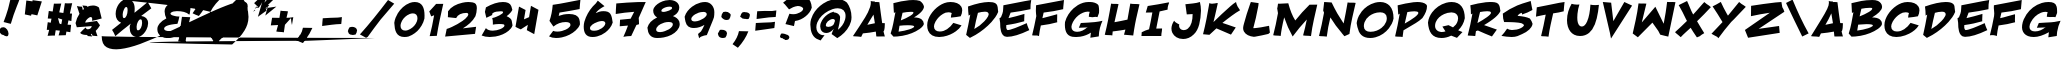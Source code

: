 SplineFontDB: 3.0
FontName: BohesionOne
FullName: Bohesion One
FamilyName: Bohesion One
Weight: Book
Copyright: Copyright (c) 2011 by vernon adams. All rights reserved.
Version: 0.000
ItalicAngle: 0
UnderlinePosition: 0
UnderlineWidth: 0
Ascent: 1638
Descent: 410
sfntRevision: 0x00000000
LayerCount: 2
Layer: 0 0 "Back"  1
Layer: 1 0 "Fore"  0
NeedsXUIDChange: 1
XUID: [1021 713 972677256 14346395]
FSType: 0
OS2Version: 2
OS2_WeightWidthSlopeOnly: 0
OS2_UseTypoMetrics: 1
CreationTime: 1304777160
ModificationTime: 1306065865
PfmFamily: 17
TTFWeight: 400
TTFWidth: 5
LineGap: 0
VLineGap: 0
Panose: 2 0 5 5 0 0 0 2 0 4
OS2TypoAscent: 726
OS2TypoAOffset: 1
OS2TypoDescent: -326
OS2TypoDOffset: 1
OS2TypoLinegap: 0
OS2WinAscent: 0
OS2WinAOffset: 1
OS2WinDescent: 650
OS2WinDOffset: 1
HheadAscent: 0
HheadAOffset: 1
HheadDescent: 85
HheadDOffset: 1
OS2SubXSize: 0
OS2SubYSize: 0
OS2SubXOff: 0
OS2SubYOff: 0
OS2SupXSize: 0
OS2SupYSize: 0
OS2SupXOff: 0
OS2SupYOff: 0
OS2StrikeYSize: 0
OS2StrikeYPos: 0
OS2Vendor: 'newt'
OS2CodePages: 00000001.00000000
OS2UnicodeRanges: 80000003.08000000.14000000.00000000
MarkAttachClasses: 1
DEI: 91125
ShortTable: maxp 16
  1
  0
  99
  112
  5
  0
  0
  1
  0
  0
  0
  0
  0
  0
  0
  0
EndShort
LangName: 1033 "" "" "Regular" "vernonadams: Bohesion One: 2011" "" "Version 0.000" "" "Bohesion One is a trademark of vernon adams." "vernon adams" "vernon adams" "Copyright (c) 2011 by vernon adams. All rights reserved." "" "" "" "" "" "" "" "Bohesion One" 
GaspTable: 3 8 2 16 1 65535 3
Encoding: UnicodeBmp
Compacted: 1
UnicodeInterp: none
NameList: Adobe Glyph List
DisplaySize: -72
AntiAlias: 1
FitToEm: 1
WinInfo: 0 18 7
BeginPrivate: 0
EndPrivate
BeginChars: 65540 99

StartChar: .notdef
Encoding: 65536 -1 0
Width: 1024
Flags: HW
LayerCount: 2
Fore
SplineSet
128 0 m 1
 128 2086 l 1
 896 2086 l 1
 896 0 l 1
 128 0 l 1
256 128 m 1
 768 128 l 1
 768 1958 l 1
 256 1958 l 1
 256 128 l 1
EndSplineSet
EndChar

StartChar: NULL
Encoding: 65537 -1 1
Width: 0
Flags: HW
LayerCount: 2
EndChar

StartChar: nonmarkingreturn
Encoding: 65538 -1 2
Width: 880
Flags: HW
LayerCount: 2
EndChar

StartChar: space
Encoding: 32 32 3
Width: 880
Flags: HW
LayerCount: 2
EndChar

StartChar: exclam
Encoding: 33 33 4
Width: 954
Flags: HW
LayerCount: 2
Fore
SplineSet
554 468 m 1
 528.486888608 471.189138924 499.393784998 481.434369167 472 486 c 1
 184 560 l 1
 266.528881376 775.950572935 344.33339226 992.468153828 412 1228 c 1
 438 1330 l 1
 486.146218968 1531.18241497 535.567329358 1732.63007468 594 1954 c 1
 731.636637173 1920.96720708 910.895990684 1928.98000194 1050 1900 c 1
 1042 1856 1023 1790.5 993 1703.5 c 128
 963 1616.5 920.666666667 1506.66666667 866 1374 c 1
 745.283569136 1067.94117023 641.270101648 782.473297319 554 468 c 1
438 -44 m 0
 438 -114.477624928 409.871234527 -172 340 -172 c 0
 275.921054775 -172 226.036688236 -138.678540159 176 -105 c 1
 87.0527832918 -95.8772085427 21.0982343085 -40.6133087843 -10.5 28 c 128
 -22.1666666667 53.3333333333 -28 81.6666666667 -28 113 c 0
 -28 173.666666667 -0.333333333333 225.666666667 55 269 c 1
 91 285.666666667 126.333333333 294 161 294 c 0
 254.522268762 294 320.535611316 234.56031859 362.5 176.5 c 128
 402.249057312 121.504728924 438 41.0552711875 438 -44 c 0
EndSplineSet
EndChar

StartChar: quotedbl
Encoding: 34 34 5
Width: 1320
Flags: HW
LayerCount: 2
Fore
SplineSet
938 902 m 1
 642 965 l 1
 616 884 l 1
 298 952 l 1
 376 1664 l 1
 689 1620 l 1
 696 1682 l 1
 1170 1616 l 1
 938 902 l 1
EndSplineSet
EndChar

StartChar: numbersign
Encoding: 35 35 6
Width: 1528
Flags: HW
LayerCount: 2
Fore
SplineSet
1296 42 m 1
 1229.21949877 53.1300835378 1162.73717458 61.1659279651 1096 74 c 1
 1080.6105533 20.1369365559 1074.66540311 -43.741420107 1064 -112 c 1
 940.956277323 -115.038116609 822.872046462 -116.750168774 696 -124 c 1
 725.333333333 -27.3333333333 747.333333333 54 762 120 c 1
 694.515166087 128.435604239 621.19987552 136.951732723 548 142 c 1
 531.691505845 53.9341315629 518.180300301 -35.762462461 502 -134 c 1
 472.8810564 -131.08810564 441.440674366 -130 408 -130 c 0
 315.87448825 -130 229.977521607 -136.095968809 134 -144 c 1
 162.605354219 -45.1815036085 192.145981448 56.1934118801 214 160 c 1
 170.761698817 160 136.591463493 162 90 162 c 1
 106 301.333333333 123.333333333 432 142 554 c 1
 196.127367508 541.509069037 244.487603199 534.6386176 292 526 c 1
 332 734 l 1
 268.149260075 734 212.267243756 737.608297265 142 742 c 1
 159.178232166 872.268260589 173.809546224 995.500147097 194 1128 c 1
 258.647051808 1121.53529482 324.750205637 1109.23330592 394 1100 c 1
 456 1504 l 1
 494.164326393 1502.68398875 532.808475145 1502 572 1502 c 0
 661.560129814 1502 745.25213538 1504.19652009 834 1508 c 1
 795.257876697 1365.35854602 767.974910563 1222.419461 730 1056 c 1
 798.350661062 1042.8556421 869.83096043 1036.79523686 940 1026 c 1
 964.666666667 1178.66666667 990.666666667 1344.66666667 1018 1524 c 1
 1060.6508583 1518.11712299 1105.24322917 1517 1156 1517 c 0
 1221.33333333 1517 1300 1520 1392 1526 c 1
 1352.21975278 1357.83804584 1316.26099322 1194.6229951 1274 1000 c 1
 1294.66666667 996 1331.33333333 994 1384 994 c 1
 1370.03353813 873.539266337 1361.20085006 752.01062571 1350 612 c 1
 1296.95621121 625.837510119 1252.04267305 637.99146539 1202 648 c 1
 1156 426 l 1
 1213.77005956 422.601761203 1269.97162518 420.276840511 1336 418 c 1
 1322.74627737 289.438890441 1309.55093139 169.378755071 1296 42 c 1
882 694 m 1
 666 762 l 1
 736 502 l 1
 766 468 l 1
 789.177597292 462.205600677 810.85058734 457.029882532 836 452 c 1
 882 694 l 1
EndSplineSet
EndChar

StartChar: dollar
Encoding: 36 36 7
Width: 1824
Flags: HW
LayerCount: 2
Fore
SplineSet
630 1342 m 1
 715.643279857 1382.44265993 805.488191156 1408 922 1408 c 0
 1039.33333333 1408 1141.33333333 1372.66666667 1228 1302 c 1
 1366 744 l 1
 1216 698.666666667 1051.33333333 658.666666667 872 624 c 1
 878.666666667 656.666666667 882 688.666666667 882 720 c 0
 882 776.556016692 863.74690764 808.71587907 816 818 c 1
 749.213017202 818 678.992328168 761.192839624 637 722 c 128
 590.061769222 678.190984607 529.22918243 607.50037831 526 530 c 1
 1122 616 l 1
 1172.9983941 542.335652961 1226.98913507 469.72980704 1280 394 c 1
 1217.84951783 284.561107476 1147.58216286 192.928157929 1060 108 c 1
 1152 -160 l 1
 896 -138 l 1
 864 -44 l 1
 840.666666667 -48.6666666667 824.333333333 -51 815 -51 c 0
 811 -51 808.666666667 -50.6666666667 808 -50 c 2
 880 -178 l 1
 656 -156 l 1
 618 -100 l 1
 470.178850234 -100 328.340709041 -76.2624792106 262 6 c 1
 350.794239802 103.118699783 439.447522972 196.809092792 544 282 c 1
 564.380681476 228.366627695 591.509080771 190 655 190 c 0
 748.535696549 190 816.538362926 241.922846827 844 306 c 128
 852 324.666666667 856 340.666666667 856 354 c 1
 594.739859619 335.242861716 350.598683451 315.438232825 92 294 c 1
 28 508 l 1
 65.2070417464 690.652750392 137.65043282 849.106720399 230 982 c 1
 184.693064772 1119.2533626 144.097093514 1242.42031319 98 1378 c 1
 180.273265949 1364.94075144 265.983304641 1344 360 1344 c 1
 372.263306383 1287.58879064 385.656564172 1225.63636898 400 1174 c 1
 421.240523274 1192.20616281 437.781267604 1208.25001565 460 1228 c 1
 380 1410 l 1
 602 1386 l 1
 630 1342 l 1
EndSplineSet
EndChar

StartChar: percent
Encoding: 37 37 8
Width: 2264
Flags: HW
LayerCount: 2
Fore
SplineSet
513 533 m 1
 343.898338899 597.860911107 238 743.408370296 238 973 c 0
 238 1177.73738646 314.159856 1346.11068436 401.5 1471.5 c 128
 463.706457867 1560.8063009 544.326745079 1638.41612996 645 1683 c 128
 691.666666667 1703.66666667 740 1714 790 1714 c 0
 1087.19772111 1714 1213 1533.09551433 1213 1226 c 0
 1213 1162.19111613 1205.70182155 1103.79098486 1203 1043 c 1
 1421.04422642 1213.56685453 1637.69701073 1394.15627482 1880 1592 c 1
 2065 1269 l 1
 1547 882 l 1
 1754.68353389 851.712817975 1900 739.620623781 1900 508 c 0
 1900 386.334357666 1860.39244822 275.784896433 1816 187 c 128
 1743.22620719 41.4524143716 1631.9602789 -95.0109460564 1486 -163.5 c 128
 1442.66666667 -183.833333333 1399.66666667 -194 1357 -194 c 0
 1078.46695795 -194 955 18.7823866323 955 296 c 0
 955 378.769919285 981.651534148 434.607608052 1016 493 c 1
 739.588664731 278.299102373 479.154087867 71.8729728154 221 -150 c 1
 167.801853689 -25.8709919404 121.034123273 81.0331503437 54 171 c 1
 207.885010003 284.988896299 362.66964803 414.557904508 513 533 c 1
1311 331 m 0
 1311 249.224972786 1314.09714997 147 1378 147 c 0
 1457.027897 147 1506.7142583 219.335008109 1535.5 279 c 128
 1566.84569461 343.971076092 1593 437.569018387 1593 527 c 0
 1593 611.253655919 1583.84120199 713 1517 713 c 0
 1452.12913124 713 1404.77486373 637.813726675 1377.5 586.5 c 128
 1342.87900099 521.365578138 1311 425.37472571 1311 331 c 0
598 962 m 1
 598 874.289328435 596.905637915 761 663 761 c 0
 729.379808605 761 771.781541531 830.701002157 796.5 884.5 c 128
 828.891634148 954.999439028 851 1053.72404828 851 1155 c 0
 851 1264.33333333 828.333333333 1319 783 1319 c 0
 722.512081244 1319 681.419133336 1249.7762719 657.5 1201 c 128
 627.064414199 1138.93527601 599.448453008 1048.90718051 598 962 c 1
EndSplineSet
EndChar

StartChar: ampersand
Encoding: 38 38 9
Width: 1910
Flags: HW
LayerCount: 2
Fore
SplineSet
1758 925 m 1
 1609.14972573 1055.80781678 1395.27290637 1105 1120 1105 c 0
 999.913609484 1105 882.513493969 1080.84769694 818 1027.5 c 128
 800.666666667 1013.16666667 792 998.666666667 792 984 c 0
 792 958.666666667 808 936.5 840 917.5 c 128
 872 898.5 919.333333333 882 982 868 c 1
 1056 846 1126.33333333 835 1193 835 c 0
 1211.66666667 835 1230.66666667 836 1250 838 c 1
 1224.31786878 708.162558813 1192.78754118 588.29496679 1150 470 c 1
 694 434.666666667 466 352 466 222 c 0
 466 182 495.5 151.666666667 554.5 131 c 128
 613.5 110.333333333 701.333333333 100 818 100 c 1
 1022.91320343 108.781994433 1168.408672 167.845991562 1296 256 c 1
 1326.7422436 441.850836303 1351.79983509 626.444322691 1380 820 c 1
 1524.75973481 814.687716154 1662.58420674 808.080902472 1804 800 c 1
 1676.66666667 272 1596.66666667 -146 1564 -454 c 1
 1466.61527382 -449.130763691 1359.99939996 -430.2164268 1265.5 -419.5 c 128
 1233.16666667 -415.833333333 1206 -414 1184 -414 c 1
 1223.48320694 -295.550379171 1263.32026495 -152.456776871 1296 -29 c 1
 1161.27950299 -125.228926437 999.968098546 -202.784425394 808.5 -234.5 c 128
 754.166666667 -243.5 701.333333333 -248 650 -248 c 0
 412.473828945 -248 239.463512486 -155.211385489 161 6.5 c 128
 133.666666667 62.8333333333 120 128.666666667 120 204 c 0
 120 318.45716878 169.432862221 404.643672447 229.5 478 c 128
 317.553812468 585.534744429 439.177231952 669.588615976 580 740 c 1
 531.033638035 845.549713569 492 954.577597133 492 1088 c 0
 492 1216.66666667 539 1322 633 1404 c 128
 727 1486 868.666666667 1542 1058 1572 c 1
 1120.8278684 1573.36582323 1184.87832983 1578 1250 1578 c 0
 1481.65917032 1578 1660.72387782 1529.04179251 1818 1446 c 1
 1818 1289.51504665 1815.50707068 1123.00413649 1783.5 996.5 c 128
 1776.5 968.833333333 1768 945 1758 925 c 1
EndSplineSet
EndChar

StartChar: quotesingle
Encoding: 39 39 10
Width: 838
Flags: HW
LayerCount: 2
Fore
SplineSet
352 872 m 1
 243.198095623 905.477509039 146.906752086 953.63424453 30 1010 c 1
 97.8006105091 1103.8777684 161.567920995 1195.11114345 222 1294 c 0
 289.393481941 1405.50557921 326.923155291 1518.59869985 354 1660 c 1
 836 1646 l 1
 751.145892333 1441.35185798 631.526640499 1252.70197221 507 1077 c 128
 458.333333333 1008.33333333 406.666666667 940 352 872 c 1
EndSplineSet
EndChar

StartChar: parenleft
Encoding: 40 40 11
Width: 990
Flags: HW
LayerCount: 2
Fore
SplineSet
832 1928 m 1
 661.333333333 1782.66666667 517.333333333 1640 400 1500 c 128
 282.666666667 1360 190.666666667 1221.33333333 124 1084 c 1
 -102.263979187 1148.6468512 -337.287316982 1190.14500805 -625.5 1237 c 128
 -1402.97888805 1363.3954336 -2220.55569359 1456.82732666 -3087 1551.5 c 128
 -4588.89146573 1715.60527379 -6127.87389365 1856.87590992 -7730 1999 c 1
 -4340.45891935 2016.74628838 -1167.39726547 2034.33024776 2094 2073.5 c 128
 2981.64587854 2084.160728 3762.36646393 2095.90935438 4543 2112.5 c 128
 5016.5031808 2122.56326671 5391.88970565 2130.98581502 5777.5 2152 c 128
 5899.83333333 2158.66666667 5987.16666667 2165.33333333 6039.5 2172 c 128
 6091.83333333 2178.66666667 6118 2185.33333333 6118 2192 c 0
 6118 2212.53882927 5968.90490221 2223.36733191 5935 2227 c 128
 5804.84369318 2240.94531859 5663.77064597 2253.13834832 5528 2264 c 1
 3250.78992413 2249.78224718 1079.82545732 2238.21485733 -1125.5 2196.5 c 128
 -1692.57373814 2185.77351063 -2200.62124225 2179.01096819 -2706.5 2150 c 128
 -2782.4936332 2145.64194218 -2976 2138.87847806 -2976 2117 c 0
 -2976 2110.33333333 -2947.5 2103.33333333 -2890.5 2096 c 128
 -2710.17032085 2072.7996904 -2501.60260562 2063.43111008 -2273.5 2052 c 128
 -1265.08792632 2001.464543 -197.863289114 1965.50202453 832 1928 c 1
390 -574 m 1
 252.666666667 -395.333333333 151 -216.166666667 85 -36.5 c 128
 19 143.166666667 -14 327.333333333 -14 516 c 0
 -14 740.242735102 43.1686740136 917.718415114 124 1084 c 1
 197 1061 l 1
 266.430803675 1036.75432253 326.369409704 1013.2215265 375 979 c 128
 400.325362979 961.178448274 426 939.486765282 426 906 c 0
 426 878.695347696 417.166184215 849.498552644 410 828 c 1
 361.333333333 721.333333333 337 618.666666667 337 520 c 0
 337 371.145675234 391.381619804 254.395013114 457.5 155.5 c 128
 543.206820921 27.3060370843 662.089893185 -81.1743692784 794 -174 c 1
 390 -574 l 1
EndSplineSet
EndChar

StartChar: parenright
Encoding: 41 41 12
Width: 1216
Flags: HW
LayerCount: 2
Fore
SplineSet
711 559 m 1
 751.676182037 624.533848837 762 710.655101936 762 816 c 1
 752.666666667 940.666666667 709.333333333 1063 632 1183 c 128
 554.666666667 1303 444.666666667 1418 302 1528 c 1
 704 1924 l 1
 968.666666667 1560.66666667 1101 1192.33333333 1101 819 c 0
 1101 538.173479213 1014.78404095 322.151835777 898 126 c 128
 738.003534535 -142.731927432 516.022478547 -364.666661197 262 -574 c 1
 -978.60993254 -550.51842399 -2225.02832815 -532.706820672 -3450.5 -495 c 128
 -3618.17788455 -489.840680476 -3768.15445773 -485.447621971 -3903 -475.5 c 128
 -3943.66666667 -472.5 -3964 -469.666666667 -3964 -467 c 0
 -3964 -453.788997284 -3656.54658919 -449.436688271 -3552.5 -447 c 128
 -2770.46930784 -428.685463884 -1968.33647296 -426.403030921 -1100.5 -421.5 c 128
 594.842076482 -411.921796178 2319.53711663 -406.7419653 4112 -402 c 1
 5296.82059456 -356.143972805 6443.92454497 -310.553702159 7572 -261 c 1
 3630.80160076 -249.879237022 -27.3424460777 -241.757953106 -3851 -210 c 128
 -4674.14156937 -203.163276002 -5358.41668502 -199.373931153 -6094.5 -180.5 c 128
 -6185.6419898 -178.163025903 -6415 -174.934195119 -6415 -161 c 1
 -6415 -439 -6328.16666667 -625 -6154.5 -719 c 128
 -5980.83333333 -813 -5748.33333333 -842.333333333 -5457 -807 c 128
 -5165.66666667 -771.666666667 -4829.5 -685.5 -4448.5 -548.5 c 128
 -3632.16303037 -254.96150961 -2782.53355678 137.326664667 -2004 513 c 128
 -1584 715.666666667 -1189.5 900.5 -820.5 1067.5 c 128
 -451.5 1234.5 -121.666666667 1369.83333333 169 1473.5 c 128
 459.666666667 1577.16666667 682.833333333 1621.5 838.5 1606.5 c 128
 994.166666667 1591.5 1068.33333333 1503.66666667 1061 1343 c 128
 1053.66666667 1182.33333333 937 921 711 559 c 1
EndSplineSet
EndChar

StartChar: asterisk
Encoding: 42 42 13
Width: 910
Flags: HW
LayerCount: 2
Fore
SplineSet
1131 1936 m 0
 1131 1894.48155278 1152.77690485 1881 1193 1881 c 256
 1241.63682257 1881 1303.87899768 1900.44449939 1348 1912 c 1
 860 1442 l 1
 886.877889348 1442 911.121030709 1444 938 1444 c 1
 867 1358 l 1
 878 1388 l 1
 839 1330 l 1
 795.428266827 1310.93736674 747.324692712 1294.12987708 702 1276 c 1
 740.262686264 1281.46609804 778.218772205 1286.48599521 816 1293 c 1
 796 1261 781.833333333 1236 773.5 1218 c 128
 765.166666667 1200 761 1186.33333333 761 1177 c 0
 761 1168.33333333 765 1164 773 1164 c 0
 783.094251113 1164 800.116322738 1172.6201793 808 1177 c 1
 847 1298 l 1
 993 1320 1144 1342 1300 1364 c 1
 732 904 l 1
 754.662245316 995.982054519 779.09055737 1080.54431145 806 1168 c 1
 354 842 l 1
 429.315756308 1095.2167669 502.465216186 1342.25258773 574 1594 c 1
 525.771690408 1499.68686124 486.588362234 1422.35630898 432.5 1354.5 c 128
 408.032349073 1323.80421975 383.955231512 1292 345 1292 c 0
 327.891052368 1292 309.575384758 1304.27384573 305 1318 c 1
 324.8283447 1326.49786201 342.940413256 1335.83488707 362 1346 c 1
 160 1542 l 1
 338 1710 l 1
 449.030017432 1860.29673091 551.526148656 2009.39100375 652 2172 c 1
 482 1758 l 1
 641.098247456 1975.48292542 818.416440325 2169.37503808 1018 2364 c 1
 684 1566 l 1
 867.880202169 1777.1217136 1048.88897386 1980.00640241 1234 2194 c 1
 1196.66666667 2126 1170.16666667 2071.66666667 1154.5 2031 c 128
 1138.83333333 1990.33333333 1131 1958.66666667 1131 1936 c 0
305 1318 m 1
 285.246936833 1307.46503298 265.100753331 1300.91471619 246 1290 c 1
 180 1209 l 1
 272 1374 l 1
 282.666666667 1352 293.666666667 1333.33333333 305 1318 c 1
224 1180 m 1
 120 1102 l 1
 163 1180 l 1
 224 1180 l 1
816 1293 m 1
 839 1330 l 1
 848 1334 l 1
 867 1358 l 1
 847 1298 l 1
 816 1293 l 1
180 1209 m 1
 163 1180 l 1
 156 1180 l 1
 180 1209 l 1
EndSplineSet
EndChar

StartChar: plus
Encoding: 43 43 14
Width: 1298
Flags: HW
LayerCount: 2
Fore
SplineSet
592 1148 m 1
 698.307273412 1119.65139376 865.678771408 1138.35232762 972 1110 c 1
 948.666033766 1004.99715195 926.132310034 901.453086207 896 782 c 1
 1022.10625293 784.967205951 1127.603234 794.18778451 1244 814 c 1
 1215.11716198 694.85829315 1201.70925363 535.200767103 1176 414 c 1
 1149.38656575 527.711946358 1129.01704918 639.775409829 1126 768 c 1
 816 426 l 1
 790.284845171 298.709983598 773.971030397 173.518994851 760 38 c 1
 651.210288598 67.0105897073 482.804967888 52.9853418966 374 82 c 1
 408.471471116 194.695194033 433.989292038 298.04953742 464 414 c 1
 92 394 l 1
 112.674591386 518.047548313 133.375087779 646.324354402 158 784 c 1
 169.333333333 784.666666667 181.833333333 785 195.5 785 c 128
 216 785 216 785 242 785 c 0
 335.173852271 785 431.184842027 782.23511213 534 780 c 1
 551.531329816 895.706776783 572.029580912 1017.0828082 592 1148 c 1
EndSplineSet
EndChar

StartChar: comma
Encoding: 44 44 15
Width: 1214
Flags: HW
LayerCount: 2
Fore
SplineSet
326 -86 m 1
 387.86816152 24.3922097703 433.892652114 132.889458901 458 270 c 1
 942 260 l 1
 857.977171132 56.3082936539 737.444272891 -131.623069651 613.5 -307 c 128
 564.5 -376.333333333 512.666666667 -445.333333333 458 -514 c 1
 349.738524011 -477.912841337 245.315172853 -428.515935651 138 -376 c 1
 203.064138932 -280.906258484 258.756758375 -190.279805794 308 -86 c 1
 326 -86 l 1
EndSplineSet
EndChar

StartChar: hyphen
Encoding: 45 45 16
AltUni2: 002010.ffffffff.0
Width: 1334
Flags: HW
LayerCount: 2
Fore
SplineSet
1190 470 m 1
 839.737286052 463.264178578 544.196425334 408.266233374 212 368 c 1
 220.050648797 492.78505636 229.203282435 645.62625948 244 764 c 1
 485.169582906 790.37792313 760.694768039 785.59415378 1011 799.5 c 128
 1089 803.833333333 1160 812 1224 824 c 1
 1217.27010199 748.288647348 1213.13773212 676.239589082 1204 594 c 2
 1190 470 l 1
EndSplineSet
EndChar

StartChar: period
Encoding: 46 46 17
Width: 902
Flags: HW
LayerCount: 2
Fore
SplineSet
410 312 m 0
 543.616125639 312 652.16086048 251.228631128 670 134 c 1
 666.966576475 47.5474295303 629.078924162 -21.7467482369 592 -82 c 1
 551.710716805 -95.4297610648 505.987585808 -107 455 -107 c 0
 352.037973339 -107 271.403540053 -72.6796464043 233 -8 c 128
 220.333333333 13.3333333333 213.333333333 37.3333333333 212 64 c 1
 196 80 l 1
 210.028893385 164.173360312 245.012363713 231.840256788 288 290 c 1
 324.666666667 304.666666667 365.333333333 312 410 312 c 0
EndSplineSet
EndChar

StartChar: slash
Encoding: 47 47 18
Width: 1578
Flags: HW
LayerCount: 2
Fore
SplineSet
-106 -114 m 1
 381.67426414 425.008397207 848.219860406 1013.46421957 1334 1648 c 1
 1650 1460 l 1
 954 648 l 1
 723.213024579 347.728773915 504.133066141 59.688510367 294 -238 c 1
 208 -286 l 1
 -106 -114 l 1
EndSplineSet
EndChar

StartChar: zero
Encoding: 48 48 19
Width: 1678
Flags: HW
LayerCount: 2
Fore
SplineSet
1114 1568 m 0
 1501.92210701 1568 1615 1266.0333497 1615 878 c 0
 1615 828.465111835 1612.58571399 779.835708775 1610 732 c 1
 1550.82340485 481.637482058 1405.52453964 271.464183395 1245 115.5 c 128
 1160.49509781 33.3958052619 1069.51845305 -25.3223981914 970.5 -84 c 128
 861.985665056 -148.304791078 757.251091521 -188 584 -188 c 0
 176.045557655 -188 81.9889129923 130.27163169 66 522 c 1
 87.9707373403 697.765898723 163.704780573 858.569958037 247 991.5 c 128
 389.165321746 1218.38027375 594.473413096 1421.92752991 860 1521.5 c 128
 942.666666667 1552.5 1027.33333333 1568 1114 1568 c 0
1252 756 m 0
 1252 898.313081156 1164.98374481 986 1022 986 c 0
 903.490625639 986 802.276012334 939.855071615 722.5 889.5 c 128
 587.52068457 804.300290261 468.69689832 674.77777025 412 514.5 c 128
 394.666666667 465.5 386 417.333333333 386 370 c 0
 386 224.088275358 479.434089446 140 626 140 c 0
 723.364493332 140 813.861094678 180.251181321 887 221 c 128
 1031.58341066 301.553614512 1158.11943864 425.727583589 1221 588 c 128
 1241.66666667 641.333333333 1252 697.333333333 1252 756 c 0
EndSplineSet
EndChar

StartChar: one
Encoding: 49 49 20
Width: 946
Flags: HW
LayerCount: 2
Fore
SplineSet
552 -148 m 1
 532.509611961 -148 513.184202123 -147 494 -147 c 0
 388.198969481 -147 289.822025401 -153.555568013 188 -160 c 1
 277.693086552 178.519068601 351.190414301 528.620514926 416 910 c 1
 366.469384993 890.738094164 317.855486522 868.149420283 266 850 c 1
 168 1106 l 1
 247.507154249 1190.8076312 327.499087038 1274.7621168 404 1362 c 2
 518 1490 l 1
 884 1492 l 1
 758.836237196 933.769617893 641.383407564 428.0264043 552 -148 c 1
EndSplineSet
EndChar

StartChar: two
Encoding: 50 50 21
Width: 1830
Flags: HW
LayerCount: 2
Fore
SplineSet
198 786 m 1
 206.529654545 875.561372719 206 969.80988084 206 1086 c 1
 357.837982183 1317.37216333 629.927634887 1455.91957575 937.5 1525 c 128
 1035.5742224 1547.02736546 1139.17899553 1563 1241 1563 c 0
 1276.61803281 1563 1311.00507944 1561.16582009 1342 1556 c 1
 1511.46569327 1547.77351004 1634.40001022 1515.04995655 1667 1376.5 c 128
 1676.33333333 1336.83333333 1681 1288.66666667 1681 1232 c 0
 1681 1090.83149318 1647.80858962 948.244250435 1610 836 c 1
 1460.82604323 565.622203355 1230.90230181 375.6353028 966 214 c 1
 1644 294 l 1
 1588 -68 l 1
 1071.88461966 -113.460940237 574.122787352 -160.538407332 58 -206 c 1
 82.4905062275 -69.9416320694 109.822774683 51.3762485584 139 184 c 1
 221.810649584 205.233499893 313.985204931 245.534388145 400 285 c 128
 589.459272216 371.928371958 785.321019447 479.786680314 949.5 595 c 128
 1047.62393999 663.858905256 1143.10340415 740.242198432 1205 831.5 c 128
 1231 869.833333333 1244 906 1244 940 c 0
 1244 980 1214 1002 1154 1006 c 1
 904.169177814 1006 698.789728626 918.261870025 622 740 c 1
 479.648862933 756.115223064 338.472257999 767.447060264 198 786 c 1
140 186 m 2
 140 185.333333333 139.833333333 185 139.5 185 c 128
 139.166666667 185 139 184.666666667 139 184 c 2
 138 184 l 1
 140 186 l 2
EndSplineSet
EndChar

StartChar: three
Encoding: 51 51 22
Width: 1788
Flags: HW
LayerCount: 2
Fore
SplineSet
659 522 m 0
 659 608.210028827 650.795450488 688.698062962 626 756 c 1
 689.186412097 763.658959042 759.05438644 789.251687092 819.5 812.5 c 128
 929.075747195 854.644518152 1048.35895336 909.782034785 1132 975.5 c 128
 1160.74278384 998.083615871 1182 1016.86377097 1182 1050 c 0
 1182 1080.66666667 1142.66666667 1096 1064 1096 c 0
 915.768123557 1096 738.247766271 1073.46538219 653.5 1004 c 128
 633.166666667 987.333333333 623 967.333333333 623 944 c 0
 623 932.666666667 625.333333333 921.333333333 630 910 c 1
 324 768 l 1
 252 1066 l 1
 271.379441728 1145.94019713 288.755341121 1218.25223972 304 1296 c 1
 623.333333333 1478.66666667 914 1570 1176 1570 c 0
 1383.72070894 1570 1543.98354669 1514.15620536 1599.5 1362 c 128
 1608.5 1337.33333333 1616.66666667 1310.66666667 1624 1282 c 2
 1656 1166 l 1
 1637.33333333 1123.33333333 1603.5 1074.16666667 1554.5 1018.5 c 128
 1505.5 962.833333333 1442 906.666666667 1364 850 c 1
 1436 819.333333333 1495.33333333 784.333333333 1542 745 c 128
 1588.66666667 705.666666667 1616 664 1624 620 c 1
 1642.06856324 545.144523721 1654.94461098 468.151570395 1666 388 c 1
 1634.61323068 278.972274977 1550.11387201 187.898210338 1464 116.5 c 128
 1292.17449602 -25.9629178563 1058.69738324 -129.100109744 789.5 -177 c 128
 695.833333333 -193.666666667 598.333333333 -202 497 -202 c 0
 339.213916677 -202 196.944295596 -173.487942467 84 -126 c 1
 302 250 l 1
 375.333333333 164.666666667 492.666666667 122 654 122 c 0
 791.812403625 122 925.27331313 157.723166907 1031 198 c 128
 1105.38303831 226.336395545 1176.51168152 262.704711034 1222 313.5 c 128
 1242 335.833333333 1252 359.333333333 1252 384 c 0
 1252 446.82630228 1169.03452506 449.414096015 1101.5 453 c 128
 1063.83333333 455 1016.66666667 456 960 456 c 0
 853.935677912 456 758.9589731 442.246271533 658 426 c 1
 658 457.165810872 659 489.03961947 659 522 c 0
EndSplineSet
EndChar

StartChar: four
Encoding: 52 52 23
Width: 1666
Flags: HW
LayerCount: 2
Fore
SplineSet
818 1392 m 1
 1202 1188 l 1
 984 -58 l 1
 604 146 l 1
 658 418 l 1
 296 186 l 1
 154 248 l 1
 24 316 l 1
 206 1352 l 1
 542 1178 l 1
 460 700 l 1
 720 812 l 1
 818 1392 l 1
EndSplineSet
EndChar

StartChar: five
Encoding: 53 53 24
Width: 1740
Flags: HW
LayerCount: 2
Fore
SplineSet
1621 1240 m 0
 1621 1232.4963202 1622 1225.16948876 1622 1218 c 1
 1277.94073157 1153.48888717 941.861576604 1091.87288052 588 1036 c 1
 574.216758676 994.650276028 564.791775213 937.167100853 554 894 c 2
 548 868 l 1
 704.206282142 929.966128453 871.683022046 961.214344663 1082 964 c 1
 1359.3444664 960.302073781 1540.88473598 896.412591277 1605.5 683.5 c 128
 1625.83333333 616.5 1636 534 1636 436 c 1
 1597.91221461 315.112681163 1509.34638919 210.654972333 1416.5 125.5 c 128
 1236.50448931 -39.5846399842 995.07909944 -167.569023225 710 -229.5 c 128
 613.333333333 -250.5 513 -261 409 -261 c 0
 265.828417803 -261 154.269208028 -231.715647158 54 -178 c 1
 264 104 l 1
 323.128147846 78.292109632 393.892811961 67 477 67 c 0
 641.709688697 67 794.210515389 114.372992644 912 169 c 128
 994.128431838 207.088548099 1071.29840249 256.067609832 1118.5 322 c 128
 1139.5 351.333333333 1150 381.666666667 1150 413 c 0
 1150 524.955315308 1038.33123418 547.927148932 908 552 c 1
 672.666666667 552 462.666666667 475.333333333 278 322 c 1
 208.895283226 421.670264578 146.408657662 514.511089391 76 612 c 1
 164.970562245 863.438545475 216.935049915 1126.25811284 242 1434 c 1
 717.552872891 1496.299503 1195.72541673 1610.28767334 1660 1692 c 1
 1652.48284267 1549.17401064 1621 1390.14583705 1621 1240 c 0
EndSplineSet
EndChar

StartChar: six
Encoding: 54 54 25
Width: 1622
Flags: HW
LayerCount: 2
Fore
SplineSet
538 -180 m 0
 211.646711319 -180 88 21.42257693 88 346 c 0
 88 525.643387276 141.102694827 675.874803538 199 813 c 128
 317.180339758 1092.90080469 494.431677459 1342.70080502 708 1532 c 1
 741.066145152 1580.09621113 775.548602191 1620.32290329 810 1672 c 1
 1152 1390 l 1
 966.666666667 1292.66666667 829.333333333 1191.33333333 740 1086 c 1
 728 1060.66666667 716.333333333 1043.66666667 705 1035 c 1
 822.640952119 1092.68931306 942.235238809 1134 1098 1134 c 0
 1270.77586544 1134 1386.72370243 1094.70235348 1454.5 992.5 c 128
 1527.96686079 881.716638494 1547.06875449 718.546220353 1572 554 c 1
 1506.69903018 339.439670576 1355.38375829 172.345926893 1191 49.5 c 128
 1072.93296154 -38.7328943356 932.531044608 -110.518258316 772 -151 c 128
 695.333333333 -170.333333333 617.333333333 -180 538 -180 c 0
408 265 m 0
 408 164.856151809 511.015816118 141 623 141 c 0
 779.183722864 141 908.298498173 197.793503381 1005.5 262 c 128
 1070.63740891 305.026545335 1130.56922279 357.619063199 1168 422 c 128
 1184.66666667 450.666666667 1194 478.666666667 1196 506 c 1
 1193.33333333 588.666666667 1134.66666667 630 1020 630 c 1
 879.647251723 624.151968822 746.448237394 571.224118697 642 519 c 128
 561.973844093 478.986922046 486.856212655 427.355805691 440 360 c 128
 418.666666667 329.333333333 408 297.666666667 408 265 c 0
EndSplineSet
EndChar

StartChar: seven
Encoding: 55 55 26
Width: 1662
Flags: HW
LayerCount: 2
Fore
SplineSet
1265 732 m 1
 1279.42928852 634.6023025 1276.57868207 530.48091356 1281 410 c 1
 1149 372 l 1
 1060.82372489 191.006593204 969.719838304 0.995796250241 882 -193 c 1
 737.66598393 -193 601.769583055 -212.395719135 480 -234 c 1
 563.781849272 -44.2084638931 648.771216036 140.313648109 716 342 c 1
 294 306 l 1
 310 640 l 1
 497.524754767 657.937150456 673.632958426 674.755982069 851 692 c 1
 909.850351462 805.642057996 974.081418196 928.095693869 1034 1046 c 1
 696.837029343 1022.83613179 387.613797551 986.954996776 88 934 c 1
 92 1082.66666667 102 1262.66666667 118 1474 c 1
 477.547066132 1508.11760482 834.077078558 1530.3796043 1210 1544 c 0
 1240 1545.33333333 1269.66666667 1546 1299 1546 c 130
 1556 1546 l 130
 1579.33333333 1546 1602.66666667 1546.66666667 1626 1548 c 1
 1265 732 l 1
EndSplineSet
EndChar

StartChar: eight
Encoding: 56 56 27
Width: 1914
Flags: HW
LayerCount: 2
Fore
SplineSet
72 248 m 1
 99.3333333333 346 153.666666667 436.833333333 235 520.5 c 128
 316.333333333 604.166666667 428.666666667 682 572 754 c 1
 480.316389727 799.841805136 411.920173492 888.710815152 382 994.5 c 128
 372.666666667 1027.5 368 1060 368 1092 c 0
 368 1188.07649685 431.192492327 1266.19755791 488 1324.5 c 128
 611.560996211 1451.31260137 789.197714935 1548.29616264 994.5 1595 c 128
 1064.83333333 1611 1137 1619 1211 1619 c 0
 1390.55731054 1619 1531.82057827 1559.70390875 1615.5 1466.5 c 128
 1685.49207383 1388.54134867 1729.74600703 1272.72344095 1687.5 1136 c 128
 1642.73501312 991.124224271 1522.69426872 888.002737435 1380 820 c 1
 1528.17204086 768.312078769 1652.70655615 681.929995866 1705 540.5 c 128
 1719.66666667 500.833333333 1727 460 1727 418 c 0
 1727 294.044619782 1660.83635203 194.069322068 1592 116.5 c 128
 1434.80061277 -60.6425930748 1197.61253406 -178.041081666 911.5 -234 c 128
 805.833333333 -254.666666667 691 -265 567 -265 c 0
 237.903137178 -265 92.9076615029 -56.6544961857 72 248 c 1
785 1087 m 0
 785 1042.50490079 848.046331661 1034 902 1034 c 0
 947.851397424 1034 1002.70803257 1047.42700814 1049 1059 c 128
 1140.95066323 1081.98766581 1244.90583268 1113.25834824 1308 1163.5 c 128
 1326 1177.83333333 1335.33333333 1192.66666667 1336 1208 c 0
 1336 1268.6271363 1286.84495581 1280 1216 1280 c 0
 1077.34959578 1280 947.953762837 1239.32438293 860 1185 c 128
 826.448036086 1164.27672817 785 1132.90046986 785 1087 c 0
1374 414 m 0
 1374 504.034467687 1259.79148827 516.105229012 1148 518 c 1
 997.527043534 518 859.411406756 471.927293476 751.5 420 c 128
 669.643520704 380.610415978 595.523696007 327.812412915 551 256 c 128
 530.333333333 222.666666667 520 187 520 149 c 0
 520 55.3247071375 620.624268668 38 732 38 c 0
 810.04061221 38 896.657853691 61.8923315809 968.5 84.5 c 128
 1110.57382374 129.208545932 1259.20980696 199.753160221 1337.5 307 c 128
 1361.83333333 340.333333333 1374 376 1374 414 c 0
EndSplineSet
EndChar

StartChar: nine
Encoding: 57 57 28
Width: 1688
Flags: HW
LayerCount: 2
Fore
SplineSet
1605 1074 m 0
 1605 1022.20259072 1600 973.715983451 1600 929 c 0
 1600 839.941523897 1577.87350066 782.13413336 1551 710 c 128
 1538.33333333 676 1522 634.666666667 1502 586 c 2
 1220 -102 l 1
 1137.33333333 -108 1038 -135.333333333 922 -184 c 0
 885.67490492 -198.860266169 853.803217324 -236.058073651 826 -266 c 1
 806.942690306 -193.057309694 788.655903983 -119.344096017 770 -46 c 1
 821.070527698 -2.59005145635 872.510849853 39.3043292736 920 84 c 1
 992.768966552 194.29046493 1051.01197148 302.529928693 1098 420 c 1
 945.083897954 331.648474373 778.162380973 260 562 260 c 0
 299.065941617 260 182.780748106 370.283230201 129.5 580.5 c 128
 111.166666667 652.833333333 96 738 84 836 c 1
 145.94256666 1055.18138972 300.614357285 1224.7676286 464.5 1350.5 c 128
 584.810731385 1442.80188387 728.50068439 1517.03182172 893.5 1559.5 c 128
 972.5 1579.83333333 1053.33333333 1590 1136 1590 c 0
 1294.46419116 1590 1408.98253705 1517.05457992 1483 1427 c 128
 1552.89240334 1341.9642426 1605 1218.37645891 1605 1074 c 0
423 725 m 0
 423 627.98080274 501.844245566 596 612 596 c 1
 701.716765523 597.661421584 790.670800745 625.449427166 864 655 c 128
 987.800783805 704.8898681 1116.92305567 776.687148315 1186 878 c 128
 1206 907.333333333 1216 936.333333333 1216 965 c 0
 1216 1055.0333164 1124.96207149 1084 1034 1084 c 1
 1034 1082.66666667 1034.66666667 1082 1036 1082 c 1
 867.129344519 1082 725.87845902 1024.82414449 618 959 c 128
 549.732285296 917.345123231 485.758107054 865.742993293 447.5 802.5 c 128
 431.166666667 775.5 423 749.666666667 423 725 c 0
EndSplineSet
EndChar

StartChar: colon
Encoding: 58 58 29
Width: 812
Flags: HW
LayerCount: 2
Fore
SplineSet
374 1060 m 1
 410 1071.33333333 448.666666667 1077 490 1077 c 0
 578.84493871 1077 649.219914839 1048.67220163 694 998 c 1
 722.054532224 977.596703837 744.869076872 952.175500166 756 916 c 1
 750.125252545 822.004040723 713.006142484 749.127402768 672 684 c 1
 631.114378178 665.214714298 593.462061295 651 542 651 c 0
 438.657573438 651 356.998815816 701.963604736 307.5 758 c 128
 289.833333333 778 278 798 272 818 c 1
 276 910.666666667 310 991.333333333 374 1060 c 1
286 158 m 0
 426.886250131 158 551.315611035 109.380767444 564 -20 c 1
 558.093901753 -113.021047384 527.727208447 -172.181916492 486 -236 c 1
 438.666666667 -255.333333333 390.666666667 -265 342 -265 c 0
 217.379299293 -265 123.782792843 -200.262342742 110 -90 c 1
 104.067557462 -79.3216034325 97 -63.821666547 97 -48 c 0
 97 -39.3333333333 98.6666666667 -32 102 -26 c 0
 128.260622853 40.3426261554 161.918666213 97.6962574498 202 152 c 1
 228 156 256 158 286 158 c 0
EndSplineSet
EndChar

StartChar: semicolon
Encoding: 59 59 30
Width: 1054
Flags: HW
LayerCount: 2
Fore
SplineSet
672 1086 m 1
 792.834808628 1086 887.372803968 1046.54997088 918 956 c 1
 918 868.023161829 884.776942258 799.76253117 848 740 c 1
 824 733.333333333 798.333333333 730 771 730 c 0
 739.666666667 730 706 734.666666667 670 744 c 1
 664.666666667 743.333333333 659.666666667 743 655 743 c 128
 648 743 648 743 641 743 c 0
 559.707228282 743 498.558794728 772.510632013 466 822 c 1
 446 832.666666667 429.333333333 842 416 850 c 1
 442 916 l 1
 454 975.333333333 483.333333333 1027.33333333 530 1072 c 1
 555.774621676 1084.88731084 583.548301066 1095 619 1095 c 0
 639.469561727 1095 655.510565109 1091.88908389 672 1086 c 1
28 -552 m 1
 204 -329.333333333 313.333333333 -106.666666667 356 116 c 1
 838 106 l 1
 733.333333333 -175.333333333 554.666666667 -456 302 -736 c 1
 28 -552 l 1
EndSplineSet
EndChar

StartChar: equal
Encoding: 61 61 31
Width: 1300
Flags: HW
LayerCount: 2
Fore
SplineSet
1092 262 m 1
 764.742309609 218.845139729 459.883679421 166.274671929 114 124 c 1
 128.188019172 244.598162962 130.131016639 400.982624794 146 520 c 1
 390.399443545 543.092860807 669.832931034 538.655957118 917 554.5 c 128
 995 559.5 1064.66666667 568.666666667 1126 582 c 1
 1119.66493459 528.15194402 1114.65772388 468.550410477 1110 408 c 1
 1092 262 l 1
1160 808 m 1
 917.226980087 805.642980389 709.521445139 774.588451562 483.5 743.5 c 128
 393.833333333 731.166666667 294 718 184 704 c 1
 191.587299125 829.190435559 201.381612083 981.398299687 216 1102 c 1
 458.843304836 1124.76655983 730.315163667 1117.34340093 976 1134 c 128
 1054.66666667 1139.33333333 1128 1149.33333333 1196 1164 c 1
 1192.57439765 1085.21114595 1185.29266306 1013.30717403 1174 932 c 1
 1160 808 l 1
EndSplineSet
EndChar

StartChar: question
Encoding: 63 63 32
Width: 1582
Flags: HW
LayerCount: 2
Fore
SplineSet
1014 1386 m 1
 835.941196823 1362.45503429 693.946749542 1297.29783303 566 1212 c 1
 334 1490 l 1
 332.666666667 1488.66666667 332 1486 332 1482 c 1
 262 1556 l 1
 408.666666667 1689.33333333 555.5 1788 702.5 1852 c 128
 849.5 1916 997.333333333 1948 1146 1948 c 0
 1294.87108132 1948 1403.49930324 1904.92808081 1498 1844 c 1
 1632.63611022 1709.36388978 1712.16617565 1551.67354089 1730 1302 c 1
 1676.71651726 1114.34947384 1551.41778034 968.917564788 1414.5 858.5 c 128
 1272.62667126 744.086025208 1090.8115448 646.995455378 870 618 c 1
 818 360 l 1
 671.114258992 397.052258993 529.583865627 426.796509116 382 462 c 1
 584 990 l 1
 641.022267477 975.441123197 715.247529642 965 784 965 c 0
 917.930455018 965 1031.71237964 1007.64756121 1122 1055.5 c 128
 1180.21696141 1086.35498955 1235.27645349 1125.55100054 1268.5 1175 c 128
 1282.83333333 1196.33333333 1290 1217.33333333 1290 1238 c 256
 1290 1289.14326721 1238.69347947 1323.15520027 1199.5 1343 c 128
 1151.74620418 1367.17913712 1083.04806795 1386 1014 1386 c 1
102 -178 m 1
 108.191224916 -106.800913467 137.603775384 -55.7229378142 182 -16 c 1
 246.628255546 -22.2543473109 301.448227956 -23.7252348244 355 -41 c 128
 375.666666667 -47.6666666667 398.666666667 -57.3333333333 424 -70 c 1
 515.932228379 -83.3235113593 584.70251244 -145.347736369 590 -246 c 1
 574 -218 l 1
 574 -316.529408598 494.264344229 -352 396 -352 c 0
 376.931396422 -352 361.539857564 -350.505693938 344 -348 c 1
 346.603299862 -340.190100413 349.397024121 -329.808927638 352 -322 c 1
 297.333333333 -315.333333333 256 -294 228 -258 c 1
 224 -258.666666667 220.333333333 -259 217 -259 c 128
 212 -259 212 -259 207 -259 c 0
 178.333333333 -259 156 -254 140 -244 c 1
 102 -178 l 1
EndSplineSet
EndChar

StartChar: at
Encoding: 64 64 33
Width: 2240
Flags: HW
LayerCount: 2
Fore
SplineSet
1872 874 m 0
 1872 1124.55815016 1723.38572831 1260 1472 1260 c 0
 1294.19839294 1260 1129.38861941 1195.40719125 997 1126.5 c 128
 754.936440768 1000.50790155 535.96079006 806.93624053 427.5 550 c 128
 393.166666667 468.666666667 376 384.666666667 376 298 c 0
 376 114.710779588 470.044784358 -16.2595270911 597 -75 c 128
 641.666666667 -95.6666666667 690 -106 742 -106 c 0
 761.690525274 -106 780.259850634 -104.534307052 798 -102 c 1
 594 -376 l 1
 559.648625731 -363.731652047 527.567144038 -350.783572019 498 -336 c 1
 199.962194838 -245.134815499 68 55.0037092917 68 440 c 0
 68 630.34201635 124.45047762 790.698818277 194.5 925.5 c 128
 318.370270211 1163.87220066 509.163487489 1356.59474172 728 1501.5 c 128
 863.943440618 1591.51660257 1017.92398363 1665.04093732 1192 1706 c 128
 1271.33333333 1724.66666667 1349.33333333 1734 1426 1734 c 0
 1629.33333333 1734 1801.33333333 1673.33333333 1942 1552 c 1
 2079.98468717 1364.38924113 2177 1115.8088459 2177 807 c 0
 2177 645.370698163 2130.77125782 508.632018271 2073 392.5 c 128
 1935.33259954 115.760429694 1706.67384416 -99.7178858191 1448 -256 c 1
 1351.6619192 -183.7464394 1256.75181927 -112.894052664 1158 -48 c 1
 1184.79737598 46.5789740498 1227.9628608 126.9725295 1268 220 c 1
 1207.33333333 147.333333333 1143.66666667 93.5 1077 58.5 c 128
 1010.33333333 23.5 946.333333333 6 885 6 c 0
 735.204538445 6 641.190842218 84.4810652277 598.5 196 c 128
 582.166666667 238.666666667 574 288.666666667 574 346 c 0
 574 464.989708234 620.514853948 567.589758696 671 651 c 128
 767.704638711 810.772881349 914.290171789 943.606048876 1088 1027.5 c 128
 1146.66666667 1055.83333333 1207.33333333 1076.66666667 1270 1090 c 1
 1267.38832409 1078.24745841 1269.40950376 1067.68553386 1268 1055 c 1
 1431.59268102 1042.21932179 1561.90092082 966.986807238 1594 824 c 1
 1587.87558663 579.023465071 1531.40534858 379.031936888 1482 172 c 1
 1644.69812377 294.927471292 1783.58787873 468.283052556 1845 685.5 c 128
 1863 749.166666667 1872 812 1872 874 c 0
862 399 m 0
 862 336.883723593 925.389176038 319 989 319 c 0
 1087.82700589 319 1177.34136034 357.056286198 1231.5 405 c 128
 1251.83333333 423 1266 443.333333333 1274 466 c 2
 1328 617 l 1
 1328 686.241521923 1285.94017582 719 1219 719 c 0
 1168.4267104 719 1118.65392687 698.331102213 1078.5 678 c 128
 995.875940496 636.165033162 919.77532148 573.713868534 881 488 c 128
 868.333333333 460 862 430.333333333 862 399 c 0
EndSplineSet
EndChar

StartChar: A
Encoding: 65 65 34
Width: 1838
Flags: HW
LayerCount: 2
Fore
SplineSet
1542 -157 m 0
 1455.32401507 -157 1367.61003875 -161 1281 -161 c 0
 1245 -161 1216 -160 1194 -158 c 1
 1186.16963536 -71.8659889372 1181.6619409 10.76074278 1168 90 c 1
 972.442934089 47.0204250745 759.713814263 27.1146999974 506 -2 c 1
 420 -180 l 1
 313.929243388 -155.893009861 168.288618512 -162.367946023 53 -150.5 c 128
 30.3333333333 -148.166666667 12 -144.666666667 -2 -140 c 1
 204.519385137 179.166322484 426.222752031 492.846838597 621 816 c 128
 723.194153864 985.549391638 817.377911753 1158.87430839 876 1349 c 128
 900.666666667 1429 913 1503.33333333 913 1572 c 0
 913 1600.99959556 909.860440975 1628.26372683 906 1654 c 1
 962 1641.33333333 1036.66666667 1633.33333333 1130 1630 c 1
 1106 1602 l 1
 1146 1604 1183 1605 1217 1605 c 0
 1267.66666667 1605 1312 1602 1350 1596 c 1
 1388.42188452 1253.69593795 1442.78195411 906.795036803 1494 526 c 1
 1539.54455601 526 1582.45436404 522 1628 522 c 1
 1628 505.679319143 1629 490.277325112 1629 473 c 0
 1629 362.621197753 1619.78504773 231.355143176 1592 148 c 128
 1583.33333333 122 1572.66666667 108 1560 106 c 1
 1578.88813189 11.5593405498 1600.85342893 -75.2099750666 1630 -160 c 1
 1606.66666667 -158 1577.33333333 -157 1542 -157 c 0
734 438 m 1
 864.541236547 460.952305327 988.053472727 490.354060952 1120 518 c 1
 1050 960 l 1
 933.217442381 775.188768039 833.030461254 608.742174576 734 438 c 1
EndSplineSet
EndChar

StartChar: B
Encoding: 66 66 35
Width: 1902
Flags: HW
LayerCount: 2
Fore
SplineSet
252 980 m 1
 245.124801708 1138.12956072 224 1317.07398534 224 1480 c 1
 490.910332064 1547.12714938 740.419738494 1605.95337224 1029.5 1631.5 c 128
 1101.16666667 1637.83333333 1169.66666667 1641 1235 1641 c 0
 1367.8081822 1641 1485.66457451 1626.77847516 1584 1594 c 1
 1707.33333333 1507.33333333 1776.66666667 1405.33333333 1792 1288 c 1
 1778.66666667 1202.66666667 1729.66666667 1115.66666667 1645 1027 c 128
 1560.33333333 938.333333333 1439.33333333 846 1282 750 c 1
 1454.09278102 747.642564644 1585.78487857 717.513330023 1674.5 644.5 c 128
 1740.66146672 590.04852739 1776.5217067 515.101795212 1786 414 c 1
 1778.66666667 378.666666667 1757.66666667 339.666666667 1723 297 c 128
 1638.39714744 192.873412229 1509.58539483 110.213050387 1373.5 38.5 c 128
 1115.07512784 -97.6824015101 789.773349411 -195.198033734 424 -226 c 1
 228 -234 l 1
 84 -72 l 1
 197.991435619 255.725377403 257.584172812 649.837698625 328 1016 c 1
 303.813844985 1003.90692249 278.522175044 992.055534111 252 980 c 1
1252 999 m 0
 1252 1041.61078357 1163.99495218 1036 1115 1036 c 0
 969.873058999 1036 842.585911935 1015.39882064 694 988 c 1
 604 596 l 1
 780.039545003 667.551557001 944.574592618 740.609536383 1083 826.5 c 128
 1138.33333333 860.833333333 1180.33333333 892.666666667 1209 922 c 128
 1237.66666667 951.333333333 1252 977 1252 999 c 0
962 349 m 0
 812.009097004 349 692.677552302 341.933629252 538 324 c 1
 518 215.333333333 502 114 490 20 c 1
 685.554492564 44.6816349838 878.936199699 84.5791585684 1044 138.5 c 128
 1125.57969591 165.149367332 1205.09522836 194.601085075 1258.5 237.5 c 128
 1278.83333333 253.833333333 1289 269.666666667 1289 285 c 0
 1289 307 1260 323.166666667 1202 333.5 c 128
 1144 343.833333333 1064 349 962 349 c 0
EndSplineSet
EndChar

StartChar: C
Encoding: 67 67 36
Width: 1926
Flags: HW
LayerCount: 2
Fore
SplineSet
1274 786 m 1
 1280.21432045 873.000486291 1293.43461986 950.97399375 1318 1016 c 1
 1269.33333333 1041.33333333 1213.66666667 1054 1151 1054 c 0
 1105.66666667 1054 1055.33333333 1047.33333333 1000 1034 c 1
 823.05158305 966.401728356 678.073333827 846.430321145 571 709.5 c 128
 510.571829969 632.221667171 458.160392977 546.911998544 427.5 451 c 128
 414.5 410.333333333 408 373.666666667 408 341 c 0
 408 172.0271606 526.334659214 85 703 85 c 0
 855.194784204 85 975.605156946 135.399901903 1077 200.5 c 128
 1203.59862474 281.782071567 1309.6349866 393.736556625 1400 520 c 1
 1820 394 l 1
 1749.934502 276.747533959 1642.46190903 176.396586911 1529 95 c 128
 1355.4337705 -29.5149037687 1139.12818008 -129.962739718 892.5 -176 c 128
 817.5 -190 744.666666667 -197 674 -197 c 0
 385.262306915 -197 196.402796681 -81.5816421167 109 126 c 128
 77 202 61 294 61 402 c 0
 61 612.353179707 146.716102799 794.003706188 238.5 938 c 128
 350.190484045 1113.22698694 506.931853381 1274.62123559 680 1390 c 128
 830.263386353 1490.1755909 1019.52710766 1580 1248 1580 c 0
 1504.81926404 1580 1710.83095739 1504.78349855 1807 1343.5 c 128
 1839 1289.83333333 1855 1226.66666667 1855 1154 c 0
 1855 1038.34385612 1821.09986593 945.664711753 1778 853 c 1
 1636.18581842 822.337474252 1468.69949661 803.77737064 1316 789 c 128
 1295.33333333 787 1281.33333333 786 1274 786 c 1
EndSplineSet
EndChar

StartChar: D
Encoding: 68 68 37
Width: 1758
Flags: HW
LayerCount: 2
Fore
SplineSet
238 878 m 1
 219.641870617 1026.39487918 210.837334127 1175.06530498 206 1348 c 1
 423.333333333 1424 618.333333333 1480.66666667 791 1518 c 128
 963.666666667 1555.33333333 1120 1575.33333333 1260 1578 c 1
 1410.90100993 1578 1527.98427635 1564.03943174 1612 1510.5 c 128
 1704.0705539 1451.8275882 1726.53366186 1347.69457923 1735 1208 c 128
 1737.66666667 1164 1742.66666667 1118 1750 1070 c 1
 1672.34405326 877.353516746 1543.27108793 703.507922094 1406.5 553 c 128
 1175.78901429 299.117168568 890.027583068 72.8056279591 588 -108 c 128
 490 -166.666666667 394.666666667 -217.333333333 302 -260 c 1
 110 -104 l 1
 186.558410478 220.94792003 249.717952294 561.036877525 322 936 c 1
 238 878 l 1
1264 938 m 1
 1264 1046.06422328 1190.90132218 1082 1074 1082 c 0
 942.863480358 1082 837.367872605 1055.66078146 714 1024 c 1
 644.744916941 760.830684375 578.010618755 475.225954718 528 196 c 1
 718.572405968 297.24159067 892.634047275 434.7492587 1034 583.5 c 128
 1109.88790179 663.352195163 1182.15694773 748.910764294 1230.5 841.5 c 128
 1250.16666667 879.166666667 1261.33333333 911.333333333 1264 938 c 1
EndSplineSet
EndChar

StartChar: E
Encoding: 69 69 38
Width: 1750
Flags: HW
LayerCount: 2
Fore
SplineSet
1342 628 m 0
 1342 604.38736183 1342.85989175 582.840649525 1346 564 c 1
 1066.04554523 477.743762583 764.35172179 416.448643671 424 368 c 1
 407.846675648 287.233378242 424.452865579 176.092900055 462.5 131 c 128
 471.5 120.333333333 482.666666667 114 496 112 c 1
 535.333333333 114 583.5 122.833333333 640.5 138.5 c 128
 800.929782704 182.594735597 951.159456421 244.556274405 1118.5 315.5 c 128
 1221.5 359.166666667 1338.66666667 410 1470 468 c 1
 1487.20274248 387.720535073 1521.95366496 302.29075793 1553 224 c 128
 1568.33333333 185.333333333 1585.33333333 147.333333333 1604 110 c 1
 1361.33333333 -6 1145.33333333 -92.3333333333 956 -149 c 128
 766.666666667 -205.666666667 601.333333333 -234 460 -234 c 0
 272.876502609 -234 194.605316496 -89.9826468638 153.5 57 c 128
 118.624510022 181.706297497 110 330.584700955 110 486 c 1
 101.752853764 565.722413611 91.5469930615 642.151782958 76 716 c 1
 152 768 l 1
 200.94985845 890.374646125 264 1014.76769083 264 1186 c 1
 276 1382 l 1
 634.459404763 1449.02899439 984.472778669 1522.36581326 1360 1592 c 1
 1477.57880466 1612.22861155 1586.25391309 1634.85243157 1702 1652 c 1
 1669.64891251 1515.66327415 1662 1346.15658583 1662 1182 c 1
 1327.26669675 1110.45395045 1008.71040377 1053.41312468 646 1006 c 1
 605.82438934 904.444984165 573.336707669 814.108604555 538 724 c 1
 790.497472972 779.426274555 1036.07284417 850.84264314 1352 940 c 1
 1352.66666667 934.666666667 1353 929.333333333 1353 924 c 128
 1353 916 1353 916 1353 906 c 0
 1353 814.131376232 1342 720.689703873 1342 628 c 0
EndSplineSet
EndChar

StartChar: F
Encoding: 70 70 39
Width: 1630
Flags: HW
LayerCount: 2
Fore
SplineSet
220 822 m 1
 212.361293827 913.664474082 198 992.302437082 198 1091 c 0
 198 1188.10769318 202.534787938 1285.82400097 208 1376 c 1
 678.778686616 1463.51655072 1156.84655183 1564.96362978 1638 1646 c 1
 1632.45378951 1529.52957965 1613.06698196 1392.7810621 1602 1277.5 c 128
 1598 1235.83333333 1596 1202 1596 1176 c 1
 1284.50586834 1092.69342991 946.44858316 1052.06408331 596 1002 c 1
 532 716 l 1
 654.104292294 741.706166799 768.803411315 774.991764582 896 810 c 2
 1288 918 l 1
 1290 896.666666667 1291 871.666666667 1291 843 c 0
 1291 771.019732634 1286 678.818974693 1286 606 c 0
 1286 569.897318784 1286.02581834 534.377362879 1292 506 c 1
 1039.60972301 431.676482849 761.61579815 382.488219758 452 342 c 1
 408.865402213 154.705035924 378.393790015 -14.7564073613 358 -200 c 1
 329.525020652 -187.619574197 299.293070175 -177.790099161 266 -172 c 1
 176 -172 l 1
 141.333333333 -170.666666667 110 -170 82 -170 c 128
 54 -170 28.6666666667 -167.333333333 6 -162 c 1
 82.5751081454 153.136021983 155.908589758 474.427352151 220 822 c 1
EndSplineSet
EndChar

StartChar: G
Encoding: 71 71 40
Width: 2028
Flags: HW
LayerCount: 2
Fore
SplineSet
1452 796 m 1
 1389.05823503 798.997226904 1327.84972855 805.947973218 1270 818 c 1
 1274 909.333333333 1289.33333333 990.666666667 1316 1062 c 1
 1286.11129504 1068.49754456 1254.76639869 1073 1219 1073 c 0
 1124.39036793 1073 1047.19418178 1048.20641896 970 1018 c 0
 792.183443145 947.654988497 647.178408767 827.030246897 541 686.5 c 128
 481.296074115 607.480098093 430.938898541 521.060572247 400.5 423.5 c 128
 387.5 381.833333333 380.666666667 344 380 310 c 0
 380 142.376535027 500.635426062 65 670 65 c 0
 765.333333333 65 858.833333333 86 950.5 128 c 128
 1042.16666667 170 1132 232 1220 314 c 1
 1148 282 l 1
 1014.57008524 270.397398716 892.012092596 266 760 266 c 1
 862 510 l 1
 1116.58706754 522.820931459 1342.77594804 534.373940187 1578.5 556 c 128
 1721.39174613 569.109334507 1839.30001028 592.958622816 1970 620 c 1
 1866.42665762 385.83418244 1791.54981337 153.394774226 1780 -170 c 1
 1629.83236197 -190.89288877 1489.3477133 -210.553842077 1348 -238 c 1
 1354.66666667 -143.333333333 1364.66666667 -56 1378 24 c 1
 1229.65283705 -75.5487540827 1042.16664642 -151.213336573 831 -185 c 128
 764.333333333 -195.666666667 698.333333333 -201 633 -201 c 0
 605.666666667 -201 578.666666667 -200 552 -198 c 1
 172.075065117 -198 45 47.4442755621 45 425 c 0
 45 471.693173838 46.9312872415 514.915941552 52 558 c 1
 129.199868375 836.387404138 298.254840634 1066.33189636 488.5 1240.5 c 128
 622.633992691 1363.2987257 784.737423216 1465.07456135 975.5 1523.5 c 128
 1065.83333333 1551.16666667 1158.66666667 1565 1254 1565 c 0
 1267 1565 1267 1565 1279 1565 c 128
 1287 1565 1295.33333333 1564.66666667 1304 1564 c 1
 1309.33333333 1564.66666667 1315 1565 1321 1565 c 128
 1330 1565 1330 1565 1338 1565 c 0
 1492.27245227 1565 1638.37333328 1518.33426361 1723 1446.5 c 128
 1779.10013798 1398.88011544 1780.89003036 1338.43474196 1791 1252.5 c 128
 1795.66666667 1212.83333333 1798 1171 1798 1127 c 0
 1798 1088.33333333 1796 1048 1792 1006 c 1
 1759.33333333 934 1733.33333333 865.333333333 1714 800 c 1
 1686 810 1656 815 1624 815 c 0
 1617.54455601 815 1608.45436404 814 1602 814 c 2
 1452 796 l 1
EndSplineSet
EndChar

StartChar: H
Encoding: 72 72 41
Width: 1874
Flags: HW
LayerCount: 2
Fore
SplineSet
1346 1506 m 1
 1481.17450779 1473.55811813 1676.5065115 1496.82567086 1816 1470 c 1
 1644 722 l 2
 1624.66666667 638 1606.66666667 547.666666667 1590 451 c 2
 1542 174 l 1
 1526.14150204 73.562846262 1510.80122576 -27.0825516625 1496 -128 c 1
 1024 -88 l 1
 1047.89768893 -5.15467839119 1068.29475994 88.2667398019 1096 176 c 1
 956 148 739.333333333 116 446 80 c 1
 435.539267771 12.0052405135 431.520107117 -52.2386074786 426 -124 c 1
 318.134528094 -97.0336320234 147.050121028 -118.546698941 40 -90 c 1
 165.703079138 402.88838925 263.037575766 923.466060657 364 1504 c 1
 468.230213411 1476.20527642 639.756792952 1505.79818855 744 1478 c 1
 711.659498092 1317.76751328 675.237536659 1169.08641252 638 1004 c 2
 536 552 l 1
 750.833254969 591.060591813 963.91851 635.061634698 1202 686 c 1
 1346 1506 l 1
EndSplineSet
EndChar

StartChar: I
Encoding: 73 73 42
Width: 1394
Flags: HW
LayerCount: 2
Fore
SplineSet
1040 -134 m 1
 685.597368376 -131.273825911 345.97908905 -136.332870995 22 -168 c 1
 29.4924342447 -96.8218746756 31.6052210408 -27.698189704 36 58 c 1
 149.86824648 124.83570989 279.500022049 169.230776015 412 210 c 1
 475.038802212 474.412753721 525.236221362 756.355725127 582 1068 c 1
 246 1062 l 1
 344 1398 l 1
 705.243871622 1454.31558455 1042.43588845 1508.11886195 1394 1580 c 1
 1424.45976491 1584.06130199 1445.63700436 1585.54801746 1439 1559 c 128
 1430.00871485 1523.03485941 1410.23422428 1488.711038 1396 1445.5 c 128
 1374.61542736 1380.58254733 1360 1304.04042983 1360 1212 c 1
 1224.9990849 1177.90885982 1098.1297911 1146.44583323 954 1120 c 1
 862 660 l 1
 829.278468167 513.921732888 805.917994423 383.689345374 780 246 c 1
 1078 252 l 1
 1078 241.60931462 1079 234.036328899 1079 224 c 0
 1077.60581441 184.962803551 1074.45994648 150.883710985 1068 116 c 1
 1046 -26 l 2
 1042 -54 1040 -90 1040 -134 c 1
EndSplineSet
EndChar

StartChar: J
Encoding: 74 74 43
Width: 1803
Flags: HW
LayerCount: 2
Fore
SplineSet
1635 1608 m 1
 1669.2757806 1467.22447255 1686.01906748 1326.46082208 1689 1164 c 1
 1671.76918191 664.306275347 1590.89368973 201.330360991 1321 -48 c 1
 1237.66666667 -131.333333333 1149.33333333 -191.833333333 1056 -229.5 c 128
 962.666666667 -267.166666667 869.333333333 -286 776 -286 c 0
 507.755699066 -286 314.561410775 -154.408226007 224.5 28.5 c 128
 192.166666667 94.1666666667 176 167.333333333 176 248 c 0
 176 308.666666667 187 372.666666667 209 440 c 128
 231 507.333333333 266.333333333 578 315 652 c 1
 351.941627227 582.73444895 437.869061535 531.76281302 508 494 c 128
 534 480 557 468.666666667 577 460 c 1
 567.579690663 439.981842659 567 421.653024975 567 395 c 0
 567 286.024589497 633.009651652 215.749121841 713.5 185 c 128
 743.166666667 173.666666667 775 168 809 168 c 256
 894.92155901 168 961.751389588 201.63476403 1016.5 245 c 128
 1194.48959906 385.981860644 1261 664.608054987 1261 990 c 1
 1169.20753333 983.200558025 1066.27379921 978.479736137 961 974 c 1
 931.272357424 1148.64990013 908.591464669 1316.61939792 891 1494 c 1
 1143.59067755 1525.88037678 1423.81326673 1534.67127317 1635 1608 c 1
EndSplineSet
EndChar

StartChar: K
Encoding: 75 75 44
Width: 1954
Flags: HW
LayerCount: 2
Fore
SplineSet
1232 398 m 1
 1383.35652087 345.354253609 1525.21258251 293.110241338 1678 244 c 1
 1432 -122 l 1
 687 198 l 1
 330 -132 l 1
 2 -102 l 1
 128.966343845 398.811689611 238.034773216 943.653452942 326 1494 c 1
 395.655966453 1448.72362181 518.032468477 1455.39442837 611.5 1476.5 c 128
 642.5 1483.5 669.333333333 1488.83333333 692 1492.5 c 128
 726.14889768 1498.02408639 764.84954986 1503.64852097 754 1468 c 1
 683 1144 l 1
 633.767583912 936.884318527 594.32393248 747.577697326 536 520 c 1
 809.748601202 788.380981571 1100.89952122 1071.06288786 1391 1319.5 c 128
 1489.59734572 1403.93708862 1590.24827604 1491.27843147 1690 1548 c 1
 1723.71241033 1385.05668343 1804.37583741 1239.81760943 1898 1126 c 1
 1762.01291633 1052.27206307 1616.03628906 948.821095059 1481.5 852 c 128
 1321.34977302 736.745443346 1147.70130168 601.742573389 994 478 c 1
 1232 398 l 1
EndSplineSet
EndChar

StartChar: L
Encoding: 76 76 45
Width: 1567
Flags: HW
LayerCount: 2
Fore
SplineSet
1436 380 m 1
 1453.65018673 259.978730225 1466.73483743 151.386463097 1480 32 c 1
 1400 -36 l 1
 1183.01361788 -84.5790407724 958.398768175 -139.532111461 733 -175.5 c 128
 701.666666667 -180.5 676.666666667 -183.333333333 658 -184 c 1
 432.020641605 -159.787925886 241.783503608 -75.6819325733 152 84.5 c 128
 122.666666667 136.833333333 108 197.333333333 108 266 c 0
 108 333.791710192 130.620574497 406.465525703 148.5 477.5 c 128
 234.418552822 818.85208824 349.446136082 1159.07608311 460.5 1478 c 128
 473.5 1515.33333333 484 1544.66666667 492 1566 c 128
 500 1587.33333333 504.666666667 1598 506 1598 c 2
 896 1542 l 1
 898.666666667 1539.33333333 900 1533.33333333 900 1524 c 0
 900 1459.4180982 883.527593267 1387.41051124 870.5 1316 c 128
 805.74251018 961.033018764 722.53475944 596.036489754 630 264 c 1
 630 242.353468569 1011.70225388 299.738073527 1042.5 305 c 128
 1173.54400257 327.389427574 1308.74900723 354.549801446 1436 380 c 1
EndSplineSet
EndChar

StartChar: M
Encoding: 77 77 46
Width: 2340
Flags: HW
LayerCount: 2
Fore
SplineSet
1996 -158 m 1
 1880.9751802 -130.935336517 1705.90825381 -149.614122135 1592 -122 c 1
 1664.92209246 138.836715352 1725.78168881 405.797688512 1782 692 c 1
 1526.86925977 425.139110793 1292.26564 135.176171367 1058 -178 c 1
 883.029434437 131.947858997 739.07279162 451.027985558 624 802 c 1
 532 426 472 108 444 -152 c 1
 337.759174843 -123.669113292 167.313558162 -144.089588046 62 -114 c 1
 157.515510523 244.906766813 233.738515061 614.82416982 306 1016 c 1
 266 1262 l 1
 276.052079946 1264.51301999 281.199161258 1315.9950438 284.5 1335.5 c 128
 293.096820469 1386.29939368 299.873323626 1446.27421915 308 1502 c 1
 336.159516126 1500.59202419 365.572079375 1500 396 1500 c 0
 542.010741094 1500 681.334153799 1509.65202715 834 1522 c 1
 926.677706209 1182.1817439 1033.77841197 887.088342237 1192 642 c 1
 1425.23245301 932.244830412 1659.39443101 1198.4515076 1922 1450 c 1
 2318 1452 l 1
 2144 686 l 1
 2082.59175475 400.21547404 2030.54361897 127.769938792 1996 -158 c 1
254 1340 m 1
 266 1262 l 1
 258.186061766 1260.04651544 255.164162655 1314.97050292 254 1340 c 1
EndSplineSet
EndChar

StartChar: N
Encoding: 78 78 47
Width: 1946
Flags: HW
LayerCount: 2
Fore
SplineSet
1516 1528 m 1
 1569.90687218 1512.59803652 1652.44688171 1516 1721 1516 c 128
 1791.77976285 1516 1870.5831648 1517.04928073 1928 1504 c 1
 1758 762 l 1
 1694.54239091 474.090477256 1641.74607587 204.476594196 1610 -86 c 1
 1352 -202 l 1
 1218 -42 l 1
 1220 -40 l 1
 1002.05059543 210.438756806 812.724733994 467.420991017 634 760 c 1
 552.003258929 420.93239503 485.405060852 110.807572009 450 -222 c 1
 363.801495833 -201.71799902 231.403420266 -205.998339074 133 -199.5 c 128
 97.6666666667 -197.166666667 70.6666666667 -193.333333333 52 -188 c 1
 150.94170289 186.779177612 232.559200339 578.124518043 308 1004 c 1
 292.201735133 1040.86261802 279.700774927 1075.6378302 266 1114 c 1
 316 1550 l 1
 448.439489529 1542.70975287 574.997623503 1535.00017389 698 1526 c 1
 888.374443995 1130.60692401 1084.37954344 778.455654799 1312 452 c 1
 1381.83472472 785.654795889 1446.9762988 1126.79973677 1516 1528 c 1
EndSplineSet
EndChar

StartChar: O
Encoding: 79 79 48
Width: 1964
Flags: HW
LayerCount: 2
Fore
SplineSet
34 518 m 1
 40.7337992929 555.035896111 44.7581014861 586.721931316 54 626 c 0
 95.7451297243 811.693852911 188.338089223 974.06864574 295.5 1104.5 c 128
 460.798984413 1305.69247817 689.407280465 1472.96377722 974 1549 c 128
 1061.33333333 1572.33333333 1149.33333333 1584 1238 1584 c 0
 1458.09593469 1584 1616.16249163 1504.68207747 1724 1388.5 c 128
 1861.23997011 1240.6402703 1922 1027.97762871 1922 748 c 1
 1884.29518457 556.575552447 1792.32152363 391.932341771 1685 259 c 128
 1518.04861671 52.2079456932 1285.49821601 -119.63958063 996 -198 c 128
 907.333333333 -222 818.666666667 -234 730 -234 c 0
 317.773825391 -234 145.95262332 -10.5022186711 71 325 c 128
 57 387.666666667 44.6666666667 452 34 518 c 1
402 364 m 0
 402 173.787810846 539.449548411 84 738 84 c 0
 974.385574485 84 1165.57654554 171.913589579 1305.5 277.5 c 128
 1408.07312269 354.901804237 1493.73166518 454.717662887 1543 580 c 128
 1566.33333333 639.333333333 1578 702 1578 768 c 0
 1578 963.843245855 1439.24478807 1056 1242 1056 c 0
 1005.84858951 1056 815.038053169 971.82579407 674.5 867.5 c 128
 570.494862687 790.293732424 485.608345961 689.964914326 437 561.5 c 128
 413.666666667 499.833333333 402 434 402 364 c 0
EndSplineSet
EndChar

StartChar: P
Encoding: 80 80 49
Width: 1678
Flags: HW
LayerCount: 2
Fore
SplineSet
440 -182 m 1
 333.7951374 -153.678703307 162.055383704 -178.281435654 56 -150 c 1
 148.643764508 202.644006838 223.311800216 572.246042603 294 972 c 1
 218 922 l 1
 186 1392 l 1
 448.504645178 1456.35597753 709.374969845 1517.98374101 990.5 1549.5 c 128
 1064.83333333 1557.83333333 1133.33333333 1562 1196 1562 c 0
 1379.55270875 1562 1559.40841354 1526.59158646 1650 1436 c 128
 1676.66666667 1409.33333333 1690 1379.33333333 1690 1346 c 0
 1690 1252.66666667 1670.66666667 1157.83333333 1632 1061.5 c 128
 1593.33333333 965.166666667 1534 862 1454 752 c 1
 1343.05281227 655.368578432 1245.53736713 583.40080105 1116 507.5 c 128
 909.145117865 386.295967499 712.114700513 278.83366319 486 148 c 1
 464.946929602 36.1555635108 453.796883292 -64.7264920182 440 -182 c 1
1248 1006 m 1
 1248 1075.39990512 1140.61365936 1086 1051 1086 c 0
 924.383104863 1086 808.710099036 1068.96895471 684 1048 c 1
 550 482 l 1
 732.567162353 582.411939294 907.601210237 683.174220841 1056 792 c 128
 1116 836 1162.33333333 875.833333333 1195 911.5 c 128
 1227.66666667 947.166666667 1245.33333333 978.666666667 1248 1006 c 1
EndSplineSet
EndChar

StartChar: Q
Encoding: 81 81 50
Width: 2000
Flags: HW
LayerCount: 2
Fore
SplineSet
1936 764 m 1
 1884.94573714 507.227089723 1764.94890369 320.14461869 1598 158 c 1
 1816 70 l 1
 1534 -226 l 1
 1238 -112 l 1
 1074 -193.333333333 909.333333333 -234 744 -234 c 0
 248.637198269 -234 87.6167104631 83.2256586626 50 540 c 1
 70.8295773139 746.807946188 159.417419571 920.14114398 264 1058 c 128
 432.787311312 1280.49236491 677.38450555 1463.13875955 979.5 1547 c 128
 1073.16666667 1573 1166.66666667 1586 1260 1586 c 0
 1741.42574578 1586 1931.57033462 1237.97419519 1936 764 c 1
1102 416 m 1
 1179.13448188 374.861609667 1250.49797302 337.724976682 1332 304 c 1
 1441.62197854 380.177985089 1532.60558844 489.527441098 1573.5 631 c 128
 1585.83333333 673.666666667 1592 716.666666667 1592 760 c 0
 1592 904.309993965 1507.78053644 991.418073416 1398.5 1031 c 128
 1356.16666667 1046.33333333 1307.33333333 1054 1252 1054 c 0
 1113.106308 1054 982.64260778 1016.57362278 877 970 c 128
 690.603529088 887.825211749 527.234539174 756.172275585 449.5 566.5 c 128
 424.5 505.5 412 440 412 370 c 0
 412 232.062722512 501.217583546 144.776950762 600.5 101.5 c 128
 639.5 84.5 682.666666667 74.6666666667 730 72 c 1
 808.227822697 72 880.049703998 83.532666758 946 104 c 1
 788 346 l 1
 890.910944057 369.748679398 997.374940568 394.538449347 1102 416 c 1
EndSplineSet
EndChar

StartChar: R
Encoding: 82 82 51
Width: 1760
Flags: HW
LayerCount: 2
Fore
SplineSet
1328 -196 m 1
 1085.5964516 -93.6518351189 843.383236734 -1.07972969448 608 110 c 1
 574.679530908 103.335906182 543.915165237 89.3050550791 510 78 c 1
 494.360353891 -5.4114459154 484.999451973 -87.3793157148 474 -174 c 1
 373.904060739 -154.934106807 241.975568199 -164.488999629 137.5 -152.5 c 128
 117.166666667 -150.166666667 100.666666667 -146.666666667 88 -142 c 1
 183.379978942 209.71367235 259.118565457 577.153266722 330 978 c 1
 303.351494103 963.464451329 277.932725723 946.957953577 254 932 c 1
 251.333333333 958.666666667 250 990 250 1026 c 128
 250 1062 248.666666667 1104 246 1152 c 1
 222 1400 l 1
 477.0625157 1466.76132961 738.572484077 1526.06133758 1018 1556 c 128
 1092.66666667 1564 1160.66666667 1568 1222 1568 c 0
 1399.46341108 1568 1556.71786268 1562.0414743 1644 1478.5 c 128
 1727.49556562 1398.58281576 1742.78776141 1256.49586895 1762 1106 c 1
 1718 1003.33333333 1627.33333333 893 1490 775 c 128
 1352.66666667 657 1164.66666667 527.333333333 926 386 c 1
 1580 156 l 1
 1328 -196 l 1
1280 1017 m 0
 1280 1087.63422114 1173.85774093 1096 1086 1096 c 0
 960.969115626 1096 845.256220168 1074.84385613 720 1056 c 1
 673.218774457 876.072209452 632.847166892 700.812251013 586 490 c 1
 756.609240382 586.482466975 934.548071768 691.037892151 1078.5 796.5 c 128
 1140.83333333 842.166666667 1190 883.833333333 1226 921.5 c 128
 1262 959.166666667 1280 991 1280 1017 c 0
EndSplineSet
EndChar

StartChar: S
Encoding: 83 83 52
Width: 1778
Flags: HW
LayerCount: 2
Fore
SplineSet
1126 944 m 1
 1128.4922334 956.461166995 1130 969.638869605 1130 984 c 0
 1130 1006.66666667 1121.33333333 1022 1104 1030 c 1
 1041.51519596 1013.69961634 980.156392538 970.156392538 939 929 c 128
 922.333333333 912.333333333 909.333333333 895.333333333 900 878 c 1
 1148.94363989 856.76310181 1361.4674226 825.354991054 1532 744 c 1
 1599.33333333 656.666666667 1644.66666667 568.666666667 1668 480 c 1
 1648.79592097 363.175185887 1577.96574134 271.564588894 1500.5 198 c 128
 1401.7310023 104.204980603 1271.63406485 25.8431706511 1132 -34 c 1
 974.822366692 -111.379757936 833.092397258 -184 598 -184 c 0
 417.898736252 -184 252.344699899 -154.919954702 74 -128 c 1
 180.730676391 -21.2693236086 267.139356174 101.836950698 364 242 c 1
 433.758004061 202.982811288 509.597795422 173 610 173 c 0
 784.390766157 173 941.176060791 209.033420001 1055.5 263 c 128
 1109.16666667 288.333333333 1151 315.333333333 1181 344 c 128
 1211 372.666666667 1227.33333333 398.666666667 1230 422 c 1
 1223.33333333 434 1208.66666667 448 1186 464 c 128
 1163.33333333 480 1132 496.666666667 1092 514 c 1
 1008.66666667 534 894.5 548.333333333 749.5 557 c 128
 604.5 565.666666667 424.666666667 570 210 570 c 1
 162 752 l 1
 156.711160912 828.688166777 149.288611597 913.315131843 144 990 c 1
 362.547646426 1144.26892689 619.982995488 1285.40102386 885 1395.5 c 128
 975.666666667 1433.16666667 1065.33333333 1465.33333333 1154 1492 c 1
 1295.40436634 1540.40870199 1425.28413734 1578.96492787 1572 1616 c 1
 1613.43018334 1481.35190413 1615.81998261 1302.54005216 1660 1170 c 1
 1496.41076165 1076.71357483 1323.33624021 1004.92259765 1126 944 c 1
EndSplineSet
EndChar

StartChar: T
Encoding: 84 84 53
Width: 1520
Flags: HW
LayerCount: 2
Fore
SplineSet
1471 1132 m 0
 1471 1125.33333333 1472 1118.66666667 1472 1112 c 1
 1303.0710046 1067.3245632 1123.22404249 1031.59258841 930 1006 c 1
 798 414 l 2
 752.478313645 209.152411403 719.807920179 17.4696324374 692 -188 c 1
 610.474850836 -167.618712709 483.008163447 -171.951540629 389 -165.5 c 128
 355 -163.166666667 329.333333333 -159.333333333 312 -154 c 1
 402.353111914 195.753981602 475.950440578 554.42305966 548 942 c 1
 373.328968472 908.850753141 212.496388101 877.564337972 50 838 c 1
 62.5859266583 982.738156571 76.4584469185 1124.64462768 92 1316 c 1
 466.328820728 1387.74635731 837.105082031 1465.34658455 1238 1546 c 1
 1334.38804136 1560.82892944 1420.4917545 1576.12593708 1514 1588 c 1
 1506.70110902 1442.02218044 1471 1284.72405177 1471 1132 c 0
EndSplineSet
EndChar

StartChar: U
Encoding: 85 85 54
Width: 1836
Flags: HW
LayerCount: 2
Fore
SplineSet
1302 1452 m 1
 1372.81497506 1434.95195045 1468.90427052 1428 1557 1428 c 0
 1619.54188858 1428 1686.14591668 1432.59227381 1738 1440 c 1
 1686.30705488 962.834352727 1607.15716566 498.580157925 1393 182 c 128
 1303.99401354 50.4259330588 1185.23831019 -53.0206244945 1027 -111.5 c 128
 950.333333333 -139.833333333 864.333333333 -154 769 -154 c 0
 536.054502396 -154 375.560350324 -54.8018852439 271 81.5 c 128
 165.031750895 219.637181869 103 418.277688114 103 656 c 0
 103 981.969741971 205.501847987 1262.40659144 338 1494 c 1
 416.249890244 1472.80732139 512.64518971 1453 622 1453 c 0
 662.240249193 1453 700.303357424 1455.13591709 738 1460 c 1
 688.83027908 1325.43023748 656.578184894 1150.50839347 639 980 c 128
 632.333333333 915.333333333 629 852 629 790 c 0
 629 613.263882811 656.826976997 447.613227497 753.5 369 c 128
 783.833333333 344.333333333 821.666666667 332 867 332 c 0
 913 332 959 352.833333333 1005 394.5 c 128
 1051 436.166666667 1093.66666667 502 1133 592 c 128
 1232.49575504 819.659778479 1279.40011115 1113.00166721 1302 1452 c 1
EndSplineSet
EndChar

StartChar: V
Encoding: 86 86 55
Width: 1562
Flags: HW
LayerCount: 2
Fore
SplineSet
454 -10 m 2
 448.578389844 17.1080507784 444.1436021 37.5691937013 436 62 c 1
 92 1556 l 1
 520 1522 l 1
 557.455386885 1202.29151909 594.543989077 895.713807519 632 576 c 1
 1196 1586 l 1
 1592 1372 l 1
 512 -314 l 1
 454 -10 l 2
EndSplineSet
EndChar

StartChar: W
Encoding: 87 87 56
Width: 2216
Flags: HW
LayerCount: 2
Fore
SplineSet
1917 1546 m 0
 1972.57755464 1546 2033.42460525 1548 2089 1548 c 256
 2137.61946479 1548 2188.38274993 1547.8369271 2226 1540 c 1
 1858 -224 l 1
 1755 -200 1755 -200 1652 -176 c 128
 1583.33333333 -160 1514.66666667 -142.666666667 1446 -124 c 1
 1346 68 l 1
 1046 492 l 1
 300 -258 l 1
 36 -64 l 1
 186 608 l 1
 248.658788395 899.604361376 297.459985804 1180.63488525 334 1476 c 1
 368.594208766 1469.71014386 414.085152774 1469 458 1469 c 256
 508.244221304 1469 563.757938582 1471 614 1471 c 256
 657.465293084 1471 702.205138684 1470.43711644 736 1464 c 1
 502 502 l 1
 1196 1306 l 1
 1622 436 l 1
 1634 500 l 1
 1702.18154767 823.862351445 1748.24613024 1165.27673956 1798 1552 c 1
 1831.73140397 1545.86701746 1874.63476958 1546 1917 1546 c 0
EndSplineSet
EndChar

StartChar: X
Encoding: 88 88 57
Width: 1844
Flags: HW
LayerCount: 2
Fore
SplineSet
2 18 m 1
 218.031901419 214.052072386 413.073652946 397.97768721 612 594 c 1
 564 682 l 1
 452.205868196 926.882383952 319.552729353 1178.98736481 190 1404 c 1
 618 1614 l 1
 668.651898135 1516.07299694 714.569058708 1393.61271204 761 1284.5 c 128
 812.826024711 1162.70884193 866.447719334 1027.92046778 930 922 c 1
 1060.94472881 1057.46006428 1197.26092278 1223.38492274 1325 1366.5 c 128
 1383.30271879 1431.82063864 1446.25656102 1504.46511305 1500 1560 c 1
 1570.17614842 1483.97583922 1659.22775932 1439.31936408 1744.5 1378 c 128
 1774.16666667 1356.66666667 1804.66666667 1330.66666667 1836 1300 c 1
 1613.68724348 1061.80776087 1366.11304773 802.869569267 1130 578 c 1
 1247.15589857 376.491854454 1366.34137938 180.314352176 1498 -32 c 1
 1450.50749969 -54.9802420879 1410.54047122 -77.1830650617 1368 -110 c 2
 1266 -190 l 1
 1217.9196672 -207.171547427 1172.78375067 -225.429444147 1122 -248 c 1
 1103.93274891 -223.157529758 1085.50618942 -196.784593595 1065 -165 c 2
 926 43.5 l 130
 883.132635908 107.801046138 836.209873998 175.580252005 802 244 c 1
 548 12 l 1
 455.490882624 -74.7986780313 369.016901615 -151.313802578 294 -238 c 1
 228.594772731 -172.594772731 134.247032121 -104.112797234 63 -42 c 128
 37 -19.3333333333 16.6666666667 0.666666666667 2 18 c 1
EndSplineSet
EndChar

StartChar: Y
Encoding: 89 89 58
Width: 1732
Flags: HW
LayerCount: 2
Fore
SplineSet
868 888 m 1
 1060.72731314 1104.81822728 1248.55640353 1368.15039022 1440 1586 c 1
 1508.96569261 1512.97750194 1597.99311689 1466.96191351 1685 1410.5 c 128
 1716.33333333 1390.16666667 1748.66666667 1366 1782 1338 c 1
 1572.45469485 1123.11596096 1377.90076669 911.948538305 1170 696 c 1
 1036 566 l 1
 796.729804178 289.148098028 585.122207341 19.0022017995 376 -268 c 1
 360.040335909 -238.740615833 342.288039233 -222.288039233 320 -200 c 1
 168 -120 l 1
 117.396044688 -96.1863739707 73.1835377634 -69.510122658 24 -40 c 1
 219.086249401 157.814728414 399.374152712 351.598220523 590 558 c 1
 421.324182423 840.817348269 259.547385925 1102.07062701 82 1362 c 1
 221.99509395 1428.31346556 353.776659723 1501.06599583 502 1590 c 1
 589.435215243 1391.28360172 703.565934029 1176.36700071 808 989 c 128
 830.666666667 948.333333333 850.666666667 914.666666667 868 888 c 1
EndSplineSet
EndChar

StartChar: Z
Encoding: 90 90 59
Width: 2016
Flags: HW
LayerCount: 2
Fore
SplineSet
158 -238 m 1
 104.195399091 -99.4531526587 49.807010415 21.4469481815 -4 160 c 1
 1272 1042 l 1
 930.636176804 992.864298176 616.874658462 938.167331429 306 866 c 1
 312 1396 l 1
 724.295610696 1460.75155424 1133.19330621 1520.7271067 1560 1568 c 0
 1662.04888937 1580.00575169 1761.73932852 1587.42116396 1864 1592 c 1
 1910 1326 l 1
 1968 1220 l 1
 2016 1094 l 1
 700 218 l 1
 1744 364 l 1
 1776 12 l 1
 158 -238 l 1
EndSplineSet
EndChar

StartChar: backslash
Encoding: 92 92 60
Width: 1368
Flags: HW
LayerCount: 2
Fore
SplineSet
438 1708 m 1
 696.932746257 1082.65299017 960.006649267 515.215938428 1262 -20 c 1
 934 -180 l 1
 664.167753632 359.664492735 393.729008433 926.852872837 104 1538 c 1
 438 1708 l 1
EndSplineSet
EndChar

StartChar: a
Encoding: 97 97 61
Width: 1834
Flags: HW
LayerCount: 2
Fore
SplineSet
1555 -157 m 0
 1462.66837507 -157 1368.17837201 -161 1276 -161 c 0
 1244 -161 1218 -160 1198 -158 c 1
 1187.66321589 -72.7215311267 1185.83536435 9.75488675028 1172 90 c 1
 975.978617258 46.9183774193 762.557282185 27.0922608212 508 -2 c 1
 422 -180 l 1
 339.524135589 -159.381033897 223.77864483 -164.108398362 129 -157 c 128
 83.9575835322 -153.621818765 33.7251441403 -151.241714713 0 -140 c 1
 194.001270299 173.825584308 367.95415257 451.287006942 540 735.5 c 128
 653.198506115 922.499492944 747.400906573 1076.43051408 830.5 1254.5 c 128
 860.833333333 1319.5 883 1376.83333333 897 1426.5 c 128
 911 1476.16666667 918 1522 918 1564 c 0
 918 1595.33333333 914.666666667 1625.33333333 908 1654 c 1
 967.333333333 1638.66666667 1042 1630.66666667 1132 1630 c 1
 1110 1602 l 1
 1148.66666667 1604 1185 1605 1219 1605 c 0
 1271 1605 1316 1602 1354 1596 c 1
 1392.4410991 1253.52475344 1444.78635423 906.762322901 1496 526 c 1
 1541.54455601 526 1584.45436404 522 1630 522 c 1
 1631.33333333 512.666666667 1632 502.833333333 1632 492.5 c 128
 1632 477 1632 477 1632 458 c 0
 1632 350.016078649 1621.98302305 225.750427297 1594.5 145.5 c 128
 1586.16666667 121.166666667 1576 108 1564 106 c 1
 1582.88813189 11.5593405498 1604.85342893 -75.2099750666 1634 -160 c 1
 1612.66666667 -158 1586.33333333 -157 1555 -157 c 0
738 438 m 1
 868.541236547 460.952305327 992.053472727 490.354060952 1124 518 c 1
 1041 1023 l 1
 954.49953371 817.870322797 843.600191591 620.069295847 738 438 c 1
EndSplineSet
EndChar

StartChar: b
Encoding: 98 98 62
Width: 1904
Flags: HW
LayerCount: 2
Fore
SplineSet
254 980 m 1
 248.542554882 1143.72335354 228 1311.45506898 228 1480 c 1
 570.052431683 1564.07992734 884.571407144 1642 1289 1642 c 0
 1406.94439633 1642 1506.2242849 1632.5582623 1586 1594 c 0
 1696.0057872 1539.53111508 1796 1438.50040553 1796 1293 c 0
 1796 1250.33333333 1784.16666667 1207.16666667 1760.5 1163.5 c 128
 1702.24946327 1056.02365758 1604.37861805 971.428605962 1498.5 893 c 128
 1435.5 846.333333333 1364.66666667 798.666666667 1286 750 c 1
 1459.81051295 747.651209284 1595.87771356 717.497829152 1686.5 645 c 128
 1751.68411217 592.852710264 1790 519.468226903 1790 414 c 1
 1788 382 1770.83333333 345.5 1738.5 304.5 c 128
 1656.76887181 200.861559105 1527.78988477 117.786469469 1392.5 46 c 128
 1130.38765187 -93.0800214559 797.56504264 -195.036246447 426 -226 c 1
 362.375332277 -228.766289901 295.248779534 -231.441224332 230 -234 c 1
 88 -72 l 1
 201.831711319 255.266170041 259.559343423 649.708585802 330 1016 c 1
 305.813844985 1003.90692249 280.522175044 992.055534111 254 980 c 1
1294 1205 m 0
 1294 1247.61078357 1205.99495218 1242 1157 1242 c 0
 1011.873059 1242 884.585911935 1221.39882064 736 1194 c 1
 646 802 l 1
 820.081224605 873.680504249 984.973635155 946.39108255 1123.5 1031 c 128
 1179.16666667 1065 1221.5 1096.5 1250.5 1125.5 c 128
 1279.5 1154.5 1294 1181 1294 1205 c 0
998 406 m 0
 848.90393969 406 711.988836303 396.998705658 574 381 c 1
 553.516093376 277.300222717 538.180654822 183.354911162 524 77 c 1
 719.861312612 101.720359844 912.918233173 141.768168381 1078.5 195.5 c 128
 1160.89647386 222.237928602 1239.75111591 251.625881925 1294 294.5 c 128
 1314.66666667 310.833333333 1325 326.666666667 1325 342 c 0
 1325 365.333333333 1296 381.833333333 1238 391.5 c 128
 1180 401.166666667 1100 406 998 406 c 0
EndSplineSet
EndChar

StartChar: c
Encoding: 99 99 63
Width: 1886
Flags: HW
LayerCount: 2
Fore
SplineSet
1234 786 m 1
 1240.21432045 873.000486291 1253.43461986 950.97399375 1278 1016 c 1
 1229.33333333 1041.33333333 1173.66666667 1054 1111 1054 c 0
 1065.66666667 1054 1015.33333333 1047.33333333 960 1034 c 1
 783.05158305 966.401728356 638.073333827 846.430321145 531 709.5 c 128
 470.571829969 632.221667171 418.160392977 546.911998544 387.5 451 c 128
 374.5 410.333333333 368 373.666666667 368 341 c 0
 368 172.0271606 486.334659214 85 663 85 c 0
 815.194784204 85 935.605156946 135.399901903 1037 200.5 c 128
 1163.59862474 281.782071567 1269.6349866 393.736556625 1360 520 c 1
 1780 394 l 1
 1669.91777392 213.465149232 1487.16778954 74.942635624 1292 -24.5 c 128
 1161.19010722 -91.1507548905 1012.84606884 -146.068733817 852.5 -176 c 128
 777.5 -190 704.666666667 -197 634 -197 c 0
 345.262306915 -197 156.402796681 -81.5816421167 69 126 c 128
 37 202 21 294 21 402 c 0
 21 612.353179707 106.716102799 794.003706188 198.5 938 c 128
 310.190484045 1113.22698694 466.931853381 1274.62123559 640 1390 c 128
 790.263386353 1490.1755909 979.527107656 1580 1208 1580 c 0
 1464.81926404 1580 1670.83095739 1504.78349855 1767 1343.5 c 128
 1799 1289.83333333 1815 1226.66666667 1815 1154 c 0
 1815 1038.34385612 1781.09986593 945.664711753 1738 853 c 1
 1596.18581842 822.337474252 1428.69949661 803.77737064 1276 789 c 128
 1255.33333333 787 1241.33333333 786 1234 786 c 1
EndSplineSet
EndChar

StartChar: d
Encoding: 100 100 64
Width: 1766
Flags: HW
LayerCount: 2
Fore
SplineSet
1728 1222 m 1
 1733.45208119 1164.75314752 1739.81342905 1124.57713966 1748 1070 c 1
 1672.68836467 878.708446273 1544.21863904 707.452179992 1409 558 c 128
 1178.31363172 303.030856114 892.415877408 75.5455426889 589.5 -106 c 128
 490.5 -165.333333333 394 -216.666666667 300 -260 c 1
 110 -104 l 1
 186.121557641 219.093722432 250.048474632 560.001559632 318 936 c 1
 238 878 l 1
 238 1037.99615359 224.21270822 1206.51104246 204 1348 c 1
 420 1424 614.333333333 1480.66666667 787 1518 c 128
 959.666666667 1555.33333333 1116 1575.33333333 1256 1578 c 1
 1430.37410138 1578 1563.74650294 1557.6732173 1646 1482 c 128
 1709.39201019 1423.67935063 1728 1339.17103934 1728 1222 c 1
1264 947 m 0
 1264 1047.52612002 1182.46806861 1082 1074 1082 c 0
 942.864046406 1082 837.580738988 1056.20018948 712 1024 c 1
 688.006225462 924.025939426 665.687891629 833.661992011 644 732 c 1
 616 616 l 2
 580.996464309 469.950764877 554.136715969 338.983210889 528 196 c 1
 722.948707652 304.090372559 901.896874433 446.268541066 1047.5 600.5 c 128
 1122.49251521 679.936516116 1192.52168218 762.997421843 1237.5 855.5 c 128
 1255.16666667 891.833333333 1264 922.333333333 1264 947 c 0
EndSplineSet
EndChar

StartChar: e
Encoding: 101 101 65
Width: 1750
Flags: HW
LayerCount: 2
Fore
SplineSet
1342 628 m 0
 1342 604.38736183 1342.85989175 582.840649525 1346 564 c 1
 1066.04554523 477.743762583 764.35172179 416.448643671 424 368 c 1
 407.846675648 287.233378242 424.452865579 176.092900055 462.5 131 c 128
 471.5 120.333333333 482.666666667 114 496 112 c 1
 535.333333333 114 583.5 122.833333333 640.5 138.5 c 128
 800.929782704 182.594735597 951.159456421 244.556274405 1118.5 315.5 c 128
 1221.5 359.166666667 1338.66666667 410 1470 468 c 1
 1487.20274248 387.720535073 1521.95366496 302.29075793 1553 224 c 128
 1568.33333333 185.333333333 1585.33333333 147.333333333 1604 110 c 1
 1361.33333333 -6 1145.33333333 -92.3333333333 956 -149 c 128
 766.666666667 -205.666666667 601.333333333 -234 460 -234 c 0
 272.876502609 -234 194.605316496 -89.9826468638 153.5 57 c 128
 118.624510022 181.706297497 110 330.584700955 110 486 c 1
 101.752853764 565.722413611 91.5469930615 642.151782958 76 716 c 1
 152 768 l 1
 200.94985845 890.374646125 264 1014.76769083 264 1186 c 1
 276 1382 l 1
 634.459404763 1449.02899439 984.472778669 1522.36581326 1360 1592 c 1
 1477.57880466 1612.22861155 1586.25391309 1634.85243157 1702 1652 c 1
 1669.64891251 1515.66327415 1662 1346.15658583 1662 1182 c 1
 1327.26669675 1110.45395045 1008.71040377 1053.41312468 646 1006 c 1
 605.82438934 904.444984165 573.336707669 814.108604555 538 724 c 1
 790.497472972 779.426274555 1036.07284417 850.84264314 1352 940 c 1
 1352.66666667 934.666666667 1353 929.333333333 1353 924 c 128
 1353 916 1353 916 1353 906 c 0
 1353 814.131376232 1342 720.689703873 1342 628 c 0
EndSplineSet
EndChar

StartChar: f
Encoding: 102 102 66
Width: 1618
Flags: HW
LayerCount: 2
Fore
SplineSet
1626 1646 m 1
 1626 1491.67940693 1584 1329.39024213 1584 1176 c 1
 1274.25347459 1091.18845137 937.784932717 1047.60175054 586 1002 c 1
 520 716 l 1
 642.984169272 738.65497855 757.733242908 775.247681534 884 810 c 2
 1278 918 l 1
 1280.99408068 897.041435251 1282 872.316139656 1282 847 c 0
 1282 776.754065508 1276 684.660953819 1276 613 c 0
 1276 574.344402716 1276.61882723 535.5246911 1284 506 c 1
 1029.71313884 432.471269063 749.041433631 382.726390479 440 342 c 1
 401.415400726 154.751209406 364.873240835 -16.0816749027 348 -200 c 1
 246.377418689 -151.667308889 130.669009018 -140.191115582 -6 -162 c 1
 77.0309585353 151.186948861 142.171372124 474.226116882 208 822 c 0
 242.096238655 1003.84660616 177.057739402 1189.59413264 200 1376 c 1
 668.182275053 1464.16419465 1148.624609 1562.64874125 1626 1646 c 1
EndSplineSet
EndChar

StartChar: g
Encoding: 103 103 67
Width: 2028
Flags: HW
LayerCount: 2
Fore
SplineSet
1270 818 m 1
 1276.41510219 903.962369299 1290.35755641 981.244865154 1314 1048 c 1
 1280 1058.66666667 1242 1064 1200 1064 c 0
 1114.19560954 1064 1040.7613932 1043.8335245 970 1018 c 1
 743.592018027 927.436807211 563.311695489 759.362918247 454.5 554 c 128
 416.953360193 483.137327689 382 402.394292104 382 310 c 0
 382 143.023083813 501.351580122 65 670 65 c 0
 767.333333333 65 862.166666667 86.5 954.5 129.5 c 128
 1046.83333333 172.5 1135.33333333 234 1220 314 c 1
 1148 282 l 1
 1014.57008524 270.397398716 892.012092596 266 760 266 c 1
 862 510 l 1
 1100.56950565 524.58503528 1294.20966673 537.218007329 1494 546 c 1
 1666 564 l 1
 1775.43130421 577.345281001 1873.03379108 598.460542096 1974 620 c 1
 1891.29232556 440.800038715 1828.65001015 266.155846142 1799 41.5 c 128
 1790.33333333 -24.1666666667 1784 -94.6666666667 1780 -170 c 1
 1631.75941805 -191.177225993 1489.60649563 -211.027334166 1348 -238 c 1
 1354.66666667 -143.333333333 1364.66666667 -56 1378 24 c 1
 1236.66666667 -55.3333333333 1100.33333333 -116.166666667 969 -158.5 c 128
 837.666666667 -200.833333333 716 -222 604 -222 c 0
 376.134454241 -222 209.998581809 -156.879413085 109.5 -36 c 128
 23.1580501231 67.8518557959 -17.3292308152 217.839648014 8.5 407.5 c 128
 35.8765584684 608.522157896 127.179832941 789.593391429 229.5 936.5 c 128
 410.770320133 1196.75962164 673.325678664 1413.83253132 1011.5 1516 c 128
 1121.83333333 1549.33333333 1237 1566 1357 1566 c 0
 1590.9445711 1566 1730.11860465 1508.74710656 1775.5 1323 c 128
 1789.83333333 1264.33333333 1797 1191.66666667 1797 1105 c 0
 1797 1079 1797 1079 1797 1054 c 128
 1797 1037.33333333 1796.66666667 1021.33333333 1796 1006 c 1
 1763.31393522 938.113557761 1737.07731729 873.558948862 1714 800 c 1
 1680.66666667 806.666666667 1645.33333333 810 1608 810 c 0
 1550.43981799 810 1494.14332358 805 1434 805 c 0
 1376.14711239 805 1323.06634167 808.565983703 1270 818 c 1
EndSplineSet
EndChar

StartChar: h
Encoding: 104 104 68
Width: 1826
Flags: HW
LayerCount: 2
Fore
SplineSet
1346 1506 m 1
 1483.40152159 1475.46632854 1678.116289 1500.64082467 1816 1470 c 1
 1723.3770556 1062.84497356 1620.90028071 637.560392181 1546 219 c 128
 1523.33333333 92.3333333333 1506.66666667 -23.3333333333 1496 -128 c 1
 1401.58187964 -107.018195475 1274.48871865 -112.309566804 1168.5 -105 c 128
 1118.51926893 -101.55305303 1063.07289123 -98.9404095433 1024 -88 c 1
 1096 176 l 1
 959.333333333 148 742.666666667 116 446 80 c 1
 435.539267771 12.0052405135 431.520107117 -52.2386074786 426 -124 c 1
 318.134528094 -97.0336320234 147.050121028 -118.546698941 40 -90 c 1
 165.703079138 402.88838925 263.037575766 923.466060657 364 1504 c 1
 468.230213411 1476.20527642 639.756792952 1505.79818855 744 1478 c 1
 693.360222523 1209.60917937 619.560706547 925.939363223 560 663.5 c 128
 549.333333333 616.5 541.333333333 579.333333333 536 552 c 1
 752.888602416 590.793083359 962.584607316 634.776241565 1202 686 c 1
 1346 1506 l 1
EndSplineSet
EndChar

StartChar: i
Encoding: 105 105 69
Width: 786
Flags: HW
LayerCount: 2
Fore
SplineSet
660 1482 m 1
 694.208580279 1474.39809327 730.616604761 1472.33833952 774 1468 c 1
 600 696 l 2
 536.83874507 414.113658555 484.005104933 151.245178659 452 -132 c 1
 369.649366732 -111.412341683 243.02518383 -113.828618142 149 -107.5 c 128
 114.333333333 -105.166666667 87.3333333333 -101.333333333 68 -96 c 1
 190.574511492 390.985221332 291.68745555 918.129100999 390 1492 c 1
 421.333333333 1482.66666667 471.666666667 1478 541 1478 c 0
 581.0290721 1478 619.372299544 1479.61013527 660 1482 c 1
EndSplineSet
EndChar

StartChar: j
Encoding: 106 106 70
Width: 1803
Flags: HW
LayerCount: 2
Fore
SplineSet
1635 1608 m 1
 1669.2757806 1467.22447255 1686.01906748 1326.46082208 1689 1164 c 1
 1671.76918191 664.306275347 1590.89368973 201.330360991 1321 -48 c 1
 1237.66666667 -131.333333333 1149.33333333 -191.833333333 1056 -229.5 c 128
 962.666666667 -267.166666667 869.333333333 -286 776 -286 c 0
 507.755699066 -286 314.561410775 -154.408226007 224.5 28.5 c 128
 192.166666667 94.1666666667 176 167.333333333 176 248 c 0
 176 308.666666667 187 372.666666667 209 440 c 128
 231 507.333333333 266.333333333 578 315 652 c 1
 351.941627227 582.73444895 437.869061535 531.76281302 508 494 c 128
 534 480 557 468.666666667 577 460 c 1
 567.579690663 439.981842659 567 421.653024975 567 395 c 0
 567 286.024589497 633.009651652 215.749121841 713.5 185 c 128
 743.166666667 173.666666667 775 168 809 168 c 256
 894.92155901 168 961.751389588 201.63476403 1016.5 245 c 128
 1194.48959906 385.981860644 1261 664.608054987 1261 990 c 1
 1169.20753333 983.200558025 1066.27379921 978.479736137 961 974 c 1
 931.272357424 1148.64990013 908.591464669 1316.61939792 891 1494 c 1
 1143.59067755 1525.88037678 1423.81326673 1534.67127317 1635 1608 c 1
EndSplineSet
EndChar

StartChar: k
Encoding: 107 107 71
Width: 1954
Flags: HW
LayerCount: 2
Fore
SplineSet
1232 398 m 1
 1383.35652087 345.354253609 1525.21258251 293.110241338 1678 244 c 1
 1432 -122 l 1
 687 198 l 1
 330 -132 l 1
 2 -102 l 1
 128.966343845 398.811689611 238.034773216 943.653452942 326 1494 c 1
 395.655966453 1448.72362181 518.032468477 1455.39442837 611.5 1476.5 c 128
 642.5 1483.5 669.333333333 1488.83333333 692 1492.5 c 128
 726.14889768 1498.02408639 764.84954986 1503.64852097 754 1468 c 1
 683 1144 l 1
 633.767583912 936.884318527 594.32393248 747.577697326 536 520 c 1
 809.748601202 788.380981571 1100.89952122 1071.06288786 1391 1319.5 c 128
 1489.59734572 1403.93708862 1590.24827604 1491.27843147 1690 1548 c 1
 1723.71241033 1385.05668343 1804.37583741 1239.81760943 1898 1126 c 1
 1762.01291633 1052.27206307 1616.03628906 948.821095059 1481.5 852 c 128
 1321.34977302 736.745443346 1147.70130168 601.742573389 994 478 c 1
 1232 398 l 1
EndSplineSet
EndChar

StartChar: l
Encoding: 108 108 72
Width: 1593
Flags: HW
LayerCount: 2
Fore
SplineSet
1436 380 m 1
 1453.65018673 259.978730225 1466.73483743 151.386463097 1480 32 c 1
 1400 -36 l 1
 1183.01361788 -84.5790407724 958.398768175 -139.532111461 733 -175.5 c 128
 701.666666667 -180.5 676.666666667 -183.333333333 658 -184 c 1
 432.020641605 -159.787925886 241.783503608 -75.6819325733 152 84.5 c 128
 122.666666667 136.833333333 108 197.333333333 108 266 c 0
 108 333.791710192 130.620574497 406.465525703 148.5 477.5 c 128
 234.418552822 818.85208824 349.446136082 1159.07608311 460.5 1478 c 128
 473.5 1515.33333333 484 1544.66666667 492 1566 c 128
 500 1587.33333333 504.666666667 1598 506 1598 c 2
 896 1542 l 1
 899.333333333 1538.66666667 900.666666667 1532.66666667 900 1524 c 0
 848.629709933 1202.93568708 761.431976096 871.774042906 693.5 556.5 c 128
 672.01608976 456.792621708 649.152022613 352.795741208 630 264 c 1
 630 242.353468569 1011.70225388 299.738073527 1042.5 305 c 128
 1173.54400257 327.389427574 1308.74900723 354.549801446 1436 380 c 1
EndSplineSet
EndChar

StartChar: m
Encoding: 109 109 73
Width: 2332
Flags: HW
LayerCount: 2
Fore
SplineSet
1990 -158 m 1
 1874.9751802 -130.935336517 1699.90825381 -149.614122135 1586 -122 c 1
 1658.44112276 137.116323732 1720.61752954 404.2581654 1772 692 c 1
 1520.39541849 422.63509509 1285.62529169 133.117649941 1048 -178 c 1
 873.469240834 131.168773379 728.449003074 450.236451924 616 802 c 1
 538.003433655 476.249634675 473.686366285 172.10532466 434 -152 c 1
 339.149203364 -128.287300841 207.401393622 -133.440139362 103 -123 c 128
 83 -121 66.6666666667 -118 54 -114 c 1
 146.625734016 244.924719314 226.256278247 614.973599923 296 1016 c 1
 282.365453931 1127.80327776 273.29755735 1226.97076253 260 1340 c 1
 298 1502 l 1
 326.159516126 1500.59202419 355.572079375 1500 386 1500 c 0
 533.168520073 1500 671.370232191 1509.6744388 826 1522 c 1
 920.492820117 1184.18816808 1028.34681708 889.726560225 1182 642 c 1
 1414.52394635 931.363133238 1653.84279412 1198.14568367 1914 1450 c 1
 2310 1452 l 1
 2138 686 l 2
 2073.4317199 401.899567572 2021.70362408 130.502979156 1990 -158 c 1
EndSplineSet
EndChar

StartChar: n
Encoding: 110 110 74
Width: 1936
Flags: HW
LayerCount: 2
Fore
SplineSet
318 1007 m 1
 302.329342363 1043.56486782 273.57227881 1075.99761933 260 1114 c 1
 310 1550 l 1
 442.439489529 1542.70975287 568.997623503 1535.00017389 692 1526 c 1
 902.666666667 1098.66666667 1108.66666667 740.666666667 1310 452 c 1
 1376.28613693 787.329869194 1441.10664868 1127.55739547 1510 1528 c 1
 1570.3662797 1492.49042371 1698.28297084 1500.36151816 1790.5 1501.5 c 128
 1835.10341037 1502.05065939 1882.02028613 1504 1922 1504 c 1
 1754 762 l 2
 1678.66666667 430.666666667 1628.66666667 148 1604 -86 c 1
 1346 -202 l 1
 1212 -42 l 1
 1214 -40 l 1
 996.050595429 210.438756806 806.724733994 467.420991017 628 760 c 1
 545.762623363 419.937334445 482.836518688 109.875705151 444 -222 c 1
 331.924027278 -196.382634806 185.741080497 -188 50 -188 c 1
 149.117439614 188.946626409 241.363425209 578.808344027 318 1007 c 1
EndSplineSet
EndChar

StartChar: o
Encoding: 111 111 75
Width: 2010
Flags: HW
LayerCount: 2
Fore
SplineSet
772 -234 m 0
 294.628700936 -234 116.616761529 80.3433693405 78 518 c 1
 81.3683690256 555.052059281 89.1374839397 587.112408992 96 626 c 1
 159.170492404 912.523304831 332.097366438 1133.8955356 528.5 1295 c 128
 664.521443376 1406.57519318 826.610389337 1497.00732343 1015 1548 c 128
 1103.66666667 1572 1193.33333333 1584 1284 1584 c 0
 1610.30157055 1584 1800.02662927 1416.15712845 1895 1184 c 128
 1939.75786602 1074.59188306 1966 943.460871025 1966 795 c 0
 1966 779.104118625 1965.32386427 762.562507005 1964 748 c 1
 1928.90772004 557.916816908 1838.29471879 394.920969521 1733 263 c 128
 1566.70178723 54.6493656064 1331.94989072 -118.679025939 1041.5 -197.5 c 128
 951.833333333 -221.833333333 862 -234 772 -234 c 0
1284 1056 m 0
 1050.32589062 1056 861.148025458 971.28947306 720.5 869 c 128
 615.278902583 792.475565515 528.766120238 690.869468227 479.5 562.5 c 128
 455.833333333 500.833333333 444 434.666666667 444 364 c 0
 444 170.648514047 585.246349315 84 780 84 c 0
 1017.73809826 84 1208.78947169 173.043858138 1349 279.5 c 128
 1450.68764073 356.707282775 1536.8754895 456.767560027 1585.5 581.5 c 128
 1608.5 640.5 1620 702.666666667 1620 768 c 0
 1620 963.290668476 1480.47736344 1056 1284 1056 c 0
EndSplineSet
EndChar

StartChar: p
Encoding: 112 112 76
Width: 1676
Flags: HW
LayerCount: 2
Fore
SplineSet
436 -182 m 1
 329.7951374 -153.678703307 158.055383704 -178.281435654 52 -150 c 1
 144.629538535 202.589856358 221.308828461 572.229236812 292 972 c 1
 214 922 l 1
 182 1392 l 1
 390 1442.66666667 578.833333333 1483.66666667 748.5 1515 c 128
 918.166666667 1546.33333333 1066.66666667 1562 1194 1562 c 0
 1381.06606888 1562 1561.81437904 1528.08789548 1648.5 1431 c 128
 1673.5 1403 1686 1371.66666667 1686 1337 c 0
 1686 1245.66666667 1666.33333333 1152.33333333 1627 1057 c 128
 1587.66666667 961.666666667 1528.66666667 860 1450 752 c 1
 1339.33133245 655.61116052 1242.20533383 583.507086906 1113.5 507.5 c 128
 907.279515023 385.716249029 710.865155076 278.447464169 484 148 c 1
 462.952094712 36.1830031551 449.791287865 -64.7740531452 436 -182 c 1
1244 1011 m 0
 1244 1074.84242256 1131.2500943 1086 1049 1086 c 0
 920.576276344 1086 807.314630987 1069.03459121 680 1048 c 1
 548 482 l 1
 731.196554275 584.408011707 907.941250828 685.362146445 1057 795.5 c 128
 1117 839.833333333 1163.16666667 880 1195.5 916 c 128
 1227.83333333 952 1244 983.666666667 1244 1011 c 0
EndSplineSet
EndChar

StartChar: q
Encoding: 113 113 77
Width: 2014
Flags: HW
LayerCount: 2
Fore
SplineSet
1952 764 m 1
 1900.92672343 507.131461939 1773.84392036 324.235802411 1610 158 c 1
 1832 70 l 1
 1550 -226 l 1
 1250 -112 l 1
 1086 -193.333333333 921.333333333 -234 756 -234 c 0
 261.636502196 -234 99.3734817881 83.5096153029 62 540 c 1
 84.2296033512 747.476297945 172.94581961 920.422590734 278 1059.5 c 128
 445.952834042 1281.84664961 690.183402215 1464.50043561 992 1547.5 c 128
 1085.33333333 1573.16666667 1178.66666667 1586 1272 1586 c 0
 1770.71450169 1586 1921.73202591 1230.99160028 1952 764 c 1
800 346 m 1
 904.377753163 370.087173807 1010.47985242 394.761452331 1118 416 c 1
 1195.33333333 372.666666667 1270.66666667 335.333333333 1344 304 c 1
 1453.62197854 380.177985089 1544.60558844 489.527441098 1585.5 631 c 128
 1597.83333333 673.666666667 1604 716.666666667 1604 760 c 0
 1604 904.309993965 1519.78053644 991.418073416 1410.5 1031 c 128
 1368.16666667 1046.33333333 1319.33333333 1054 1264 1054 c 0
 1125.106308 1054 994.64260778 1016.57362278 889 970 c 128
 702.603529088 887.825211749 539.234539174 756.172275585 461.5 566.5 c 128
 436.5 505.5 424 440 424 370 c 0
 424 235.726330856 510.017124225 149.237781081 606 104.5 c 128
 645.333333333 86.1666666667 690.666666667 75.3333333333 742 72 c 1
 820.227822697 72 892.049703998 83.532666758 958 104 c 1
 800 346 l 1
EndSplineSet
EndChar

StartChar: r
Encoding: 114 114 78
Width: 1758
Flags: HW
LayerCount: 2
Fore
SplineSet
242 918 m 1
 225.149731947 1069.65241247 224.460281698 1242.16976516 212 1400 c 1
 416 1452 602.5 1493 771.5 1523 c 128
 940.5 1553 1088.66666667 1568 1216 1568 c 0
 1350.06323122 1568 1463.41214917 1552.48484167 1572 1526 c 1
 1679.57583547 1418.42416453 1754.78251775 1288.13153521 1770 1104 c 1
 1751.33333333 1055.33333333 1720 1004.83333333 1676 952.5 c 128
 1564.13234705 819.445291567 1417.34052019 709.758297937 1254 599 c 128
 1156.66666667 533 1045.33333333 462 920 386 c 1
 1572 156 l 1
 1318 -196 l 1
 1074.28334444 -93.6659346818 842.145217129 0.905542991174 604 110 c 1
 500 78 l 1
 487.130588332 -4.36423467272 473.557102213 -86.4756401407 468 -174 c 1
 357.833595496 -149.901099015 186.213763155 -173.264128946 82 -142 c 1
 174.485437282 207.057940708 249.22578361 572.640584307 320 968 c 1
 242 918 l 1
1075 1096 m 0
 950.908444212 1096 836.173252722 1074.65169823 710 1056 c 1
 669.414514544 871.520520653 626.743397688 698.489177456 576 490 c 1
 748.25509808 586.087877841 922.340935729 689.302844992 1066.5 794.5 c 128
 1128.16666667 839.5 1177.16666667 880.5 1213.5 917.5 c 128
 1249.83333333 954.5 1269.33333333 986 1272 1012 c 1
 1272 1068 1206.33333333 1096 1075 1096 c 0
EndSplineSet
EndChar

StartChar: s
Encoding: 115 115 79
Width: 1848
Flags: HW
LayerCount: 2
Fore
SplineSet
1624 1616 m 1
 1660.99497147 1478.59010596 1668.4978866 1305.43581737 1708 1170 c 1
 1544.41076165 1076.71357483 1371.33624021 1004.92259765 1174 944 c 1
 1174 970.482577277 1195.9418841 1107.98837682 1156 1100 c 0
 1042.32258102 1078.68548394 926.074347245 1017.80681962 844 961.5 c 128
 815.333333333 941.833333333 794.666666667 924.333333333 782 909 c 1
 1110.58715802 860.199927027 1524.63480803 873.319525569 1672 643.5 c 128
 1700 599.833333333 1714.66666667 545.333333333 1716 480 c 1
 1716 422.666666667 1698.83333333 366.333333333 1664.5 311 c 128
 1548.67302994 124.327407476 1322.97826551 -3.62595730486 1101 -88.5 c 128
 968.868520361 -139.020859862 808.655331646 -184 645 -184 c 0
 464.034982723 -184 299.027791917 -154.268640091 122 -128 c 1
 228.730676391 -21.2693236086 315.139356174 101.836950698 412 242 c 1
 482.933757068 197.199732378 576.505410896 175 688 175 c 0
 840.375895549 175 979.748438496 211.378664205 1090 257 c 128
 1155.72775169 284.197690353 1217.31574562 317.061005266 1258 361 c 128
 1274.66666667 379 1283 396.333333333 1283 413 c 0
 1283 562.800456192 1040.48591569 564 887 564 c 0
 760.460426194 564 622.736625185 556 495 556 c 0
 411.40560806 556 334.580724581 559.247300062 262 570 c 1
 210 752 l 1
 204.711160912 828.688166777 197.288611597 913.315131843 192 990 c 1
 482.311241312 1194.9255821 835.502129819 1369.42927603 1206 1492 c 1
 1345.99993964 1536.95410906 1479.92594156 1579.63179107 1624 1616 c 1
EndSplineSet
EndChar

StartChar: t
Encoding: 116 116 80
Width: 1514
Flags: HW
LayerCount: 2
Fore
SplineSet
1508 1588 m 1
 1500.74739532 1435.69530166 1466 1268.22579133 1466 1112 c 1
 1295.70022998 1066.96204429 1121.62101875 1031.571375 926 1006 c 1
 792 414 l 1
 744 190 710 -10.6666666667 690 -188 c 1
 606.643813956 -168.386779754 481.150249508 -171.961291633 387 -165.5 c 128
 353 -163.166666667 326.666666667 -159.333333333 308 -154 c 1
 398.367218457 195.808587577 469.950562815 554.42371721 542 942 c 1
 366.023383266 908.602977846 208.706613989 877.41696745 44 838 c 1
 62.8734084549 982.696131487 70.5918255019 1124.82948119 90 1316 c 1
 464.468503791 1387.77312989 832.862121062 1465.29770483 1234 1546 c 1
 1328.37684551 1560.90160719 1415.6051766 1576.26732401 1508 1588 c 1
EndSplineSet
EndChar

StartChar: u
Encoding: 117 117 81
Width: 1713
Flags: HW
LayerCount: 2
Fore
SplineSet
264 1524 m 1
 382.825617922 1500.23487642 512.818575459 1494.53870888 666 1490 c 1
 637.447865492 1382.92949559 594.446362845 1255.6167367 563 1132 c 128
 525.135973169 983.15520487 491 804.487504508 491 619 c 0
 491 502.576282631 513.164554286 398.165745803 578 346.5 c 128
 599.333333333 329.5 626 321 658 321 c 0
 786.609754591 321 875.412152423 373.852720741 946 443 c 128
 978.666666667 475 1008.66666667 516 1036 566 c 1
 1144.89146364 833.124371748 1210.41734162 1166.43594281 1262 1532 c 1
 1297.57722805 1512.59423925 1361.46522582 1504.614084 1414 1497.5 c 128
 1501.74147002 1485.6183426 1609.80077068 1474.78378483 1668.5 1434.5 c 128
 1685.5 1422.83333333 1694 1408 1694 1390 c 0
 1694 904.591926807 1548.89437907 527.613772286 1327.5 264 c 128
 1200.9541744 113.322179746 1047.34638414 -12.8187332525 856.5 -79.5 c 128
 773.5 -108.5 694 -123 618 -123 c 0
 368.841102172 -123 211.853178153 -3.22560429046 140 180 c 128
 113.333333333 248 100 327.666666667 100 419 c 0
 100 587.434196747 125.043278665 760.616906482 151 922 c 128
 182.782243518 1119.60264448 224.497200986 1329.03457261 264 1524 c 1
EndSplineSet
EndChar

StartChar: v
Encoding: 118 118 82
Width: 1560
Flags: HW
LayerCount: 2
Fore
SplineSet
452 -10 m 1
 441.944208593 15.1394785178 440.060931516 34.7258081778 434 62 c 2
 90 1556 l 1
 518 1522 l 1
 555.461106549 1202.24269767 588.538240169 895.762878555 626 576 c 1
 1192 1586 l 1
 1588 1372 l 1
 508 -314 l 1
 452 -10 l 1
EndSplineSet
EndChar

StartChar: w
Encoding: 119 119 83
Width: 2216
Flags: HW
LayerCount: 2
Fore
SplineSet
1929 1545 m 256
 1981.91088797 1545 2040.09127192 1547 2093 1547 c 0
 2138.23520272 1547 2186.021887 1546.25706313 2222 1540 c 1
 1858 -224 l 1
 1714.08845701 -192.313054755 1582.07579077 -162.101221416 1446 -124 c 1
 1411.51570352 -62.9893216156 1377.83276553 4.33446893901 1346 68 c 1
 1042 492 l 1
 296 -258 l 1
 36 -64 l 1
 182 608 l 2
 244.934169129 900.885940949 293.128222231 1182.32870788 334 1476 c 1
 368.664601103 1469.69734525 412.966627584 1469 457 1469 c 256
 507.244221304 1469 562.757938582 1471 613 1471 c 256
 657.121352703 1471 701.246765262 1470.31876995 736 1464 c 1
 498 502 l 1
 1196 1306 l 1
 1622 436 l 1
 1634 500 l 1
 1701.98499042 822.928704516 1748.43688543 1164.70035281 1796 1552 c 1
 1833.2464054 1545.79226577 1882.5128723 1545 1929 1545 c 256
EndSplineSet
EndChar

StartChar: x
Encoding: 120 120 84
Width: 1784
Flags: HW
LayerCount: 2
Fore
SplineSet
1778 1300 m 1
 1548.43654923 1070.43654923 1303.26754275 807.267542751 1074 578 c 1
 1187.20108564 375.18138823 1306.99502042 179.260282392 1438 -32 c 1
 1392.93690453 -56.0336509175 1351.96789453 -80.6880703118 1308 -110 c 1
 1206 -190 l 1
 1155.73062 -206.756459999 1113.88357547 -224.940633125 1062 -248 c 1
 1043.93274891 -223.157529758 1025.50618942 -196.784593595 1005 -165 c 2
 866 43.5 l 130
 823.132635908 107.801046138 776.209873998 175.580252005 742 244 c 1
 494 20 l 1
 397.571984182 -69.2851998313 315.893046085 -148.23262256 234 -238 c 1
 173.330238644 -169.057089368 76.0079159299 -101.806629591 4 -41.5 c 128
 -22.6666666667 -19.1666666667 -43.3333333333 0.666666666667 -58 18 c 1
 158.031901419 214.052072386 353.073652946 397.97768721 552 594 c 1
 504 682 l 1
 386.932878754 921.455475275 263.926363474 1183.02150027 130 1404 c 1
 276.465173596 1465.47920867 405.269309809 1530.51221752 560 1614 c 1
 576 1582 597 1535 623 1473 c 2
 706 1276 l 2
 746.298794681 1180.05048886 790.252493611 1077.49501278 835 988 c 128
 848.333333333 961.333333333 860.666666667 939.333333333 872 922 c 1
 1033.6741868 1096.1106627 1203.67673715 1299.62107089 1364 1477 c 128
 1395.33333333 1511.66666667 1421.33333333 1539.33333333 1442 1560 c 1
 1473.07259503 1523.27784224 1513.47427213 1489.51664744 1556 1462 c 1
 1666 1400 l 1
 1702.19761594 1370.38376878 1739.4226699 1334.03882067 1778 1300 c 1
EndSplineSet
EndChar

StartChar: y
Encoding: 121 121 85
Width: 1754
Flags: HW
LayerCount: 2
Fore
SplineSet
78 1362 m 1
 217.215557989 1427.94421168 349.828164276 1500.97805494 496 1590 c 1
 589.845998413 1394.48750331 698.803833079 1177.81988603 802.5 989 c 128
 824.833333333 948.333333333 844.666666667 914.666666667 862 888 c 1
 1055.45581424 1107.24992281 1244.8003692 1367.04041842 1438 1586 c 1
 1462.66666667 1558 1493.33333333 1534.66666667 1530 1516 c 1
 1662 1434 l 1
 1702.89211555 1403.33091334 1736.3897036 1374.72446012 1780 1338 c 1
 1164 696 l 1
 1030 566 l 1
 792.835806125 288.681021977 582.681536413 18.3974189386 374 -268 c 1
 333.438541431 -234.198784526 275.814929622 -203.787590834 223.5 -173.5 c 128
 155.53548778 -134.152124504 83.9314420846 -89.5451536677 22 -40 c 1
 212.507836899 158.731196765 394.578810588 352.902574222 584 558 c 1
 415.760333003 840.086058198 253.142001106 1101.4228764 78 1362 c 1
EndSplineSet
EndChar

StartChar: z
Encoding: 122 122 86
Width: 2064
Flags: HW
LayerCount: 2
Fore
SplineSet
154 -238 m 1
 100.167718176 -99.3818743029 47.8348328573 21.3753053924 -6 160 c 1
 1270 1042 l 1
 928.852438682 992.89542678 612.686553636 938.123664237 302 866 c 1
 308 1396 l 1
 720.295610696 1460.75155424 1129.19330621 1520.7271067 1556 1568 c 0
 1659.57925328 1579.9056613 1757.38441261 1587.33565512 1860 1592 c 1
 1908 1326 l 1
 1964 1220 l 1
 2014 1094 l 1
 698 218 l 1
 1740 364 l 1
 1774 12 l 1
 154 -238 l 1
EndSplineSet
EndChar

StartChar: dieresis
Encoding: 168 168 87
Width: 710
Flags: HW
LayerCount: 2
EndChar

StartChar: copyright
Encoding: 169 169 88
Width: 2014
Flags: HW
LayerCount: 2
Fore
SplineSet
66 554 m 1
 71.6778939435 593.745257604 77.611789918 623.641264713 88 660 c 1
 131.289843364 856.247289915 226.911445025 1030.18789026 336.5 1171 c 128
 504.331773539 1386.64976488 736.815722066 1570.9203406 1029 1655.5 c 128
 1117.66666667 1681.16666667 1206.66666667 1694 1296 1694 c 0
 1643.00767511 1694 1815.36748554 1491.58103729 1899.5 1228.5 c 128
 1938.5768451 1106.30732565 1959.71867322 961.273546295 1964 810 c 1
 1926.65981748 598.884352675 1832.82340147 417.459430514 1721 270 c 128
 1603.31505037 114.811055429 1448.85934977 -22.2607602073 1276.5 -119 c 128
 1130.95073924 -200.691679954 954.104386725 -268 746 -268 c 0
 237.124196304 -268 116.89557769 95.9398007872 66 554 c 1
1740 976 m 0
 1740 1199.40743233 1563.43287985 1285 1325 1285 c 0
 1161.31244677 1285 1015.58178415 1225.90611208 897.5 1160 c 128
 679.348071156 1038.2407839 493.416171837 850.644472551 403 602 c 128
 373.666666667 521.333333333 359 436.666666667 359 348 c 0
 359 72.5797148084 511.264801438 -39 796 -39 c 0
 948.987573268 -39 1087.97560518 23.4427382939 1199 89 c 128
 1421.04541222 220.112529119 1605.81510774 424.42720971 1695 690 c 128
 1725 779.333333333 1740 874.666666667 1740 976 c 0
1124 1046 m 256
 1315.01324172 1046 1422 990.81128293 1422 799 c 0
 1422 697.636463932 1404.44500143 654.130322827 1316.5 639 c 128
 1285.5 633.666666667 1243 631 1189 631 c 0
 1175 631 1175 631 1160.5 631 c 128
 1150.83333333 631 1140.66666667 631.333333333 1130 632 c 1
 1136.66666667 667.333333333 1140 697.666666667 1140 723 c 0
 1140 743 1138 758.666666667 1134 770 c 1
 1075.05253499 770 1018.7299148 745.914667598 973.5 722 c 128
 886.36637538 675.929347902 804.504373821 606.971295448 763.5 515.5 c 128
 750.5 486.5 744 456.666666667 744 426 c 0
 744 358.666666667 784 325 864 325 c 0
 928 325 988.833333333 343.666666667 1046.5 381 c 128
 1104.16666667 418.333333333 1158.66666667 472.666666667 1210 544 c 1
 1442 482 l 1
 1345.71655513 344.981251534 1206.74474986 235.425294874 1024.5 188.5 c 128
 968.833333333 174.166666667 911.666666667 167 853 167 c 0
 652.500612839 167 561 287.042822726 561 491 c 0
 561 582.043859747 603.186765903 664.117422718 644 729 c 128
 721.887644753 852.821383966 839.330626244 963.938573847 984 1019.5 c 128
 1030 1037.16666667 1076.66666667 1046 1124 1046 c 256
EndSplineSet
EndChar

StartChar: registered
Encoding: 174 174 89
Width: 2016
Flags: HW
LayerCount: 2
Fore
SplineSet
1108 1722 m 0
 1242.66666667 1722 1358.66666667 1683.33333333 1456 1606 c 1
 1680 868 l 1
 1672.60185824 838.407432966 1668.86133916 811.230021845 1660 778 c 0
 1591.38417972 514.972688917 1463.60674038 309.108801671 1290 138 c 0
 1086.66666667 -63.3333333333 866.666666667 -164 630 -164 c 0
 476 -164 346.666666667 -114 242 -14 c 1
 50 622 l 1
 91.5533041072 967.782852035 240.681890098 1215.09256579 448 1420 c 0
 651.333333333 1621.33333333 871.333333333 1722 1108 1722 c 0
372 315 m 0
 372 157.10042928 438.827845406 72 594 72 c 0
 714.666666667 72 850.666666667 136 1002 264 c 1
 818 290 l 1
 806 228 l 1
 658 294 l 1
 712 590 l 1
 698.617660866 586.654415216 686.236650535 584.319521505 670 582 c 1
 732 866 l 1
 831.067140058 886.239523238 918.717099526 904 1018 904 c 0
 1059.33333333 904 1100 900 1140 892 c 1
 1188 630 l 1
 1136.66666667 564.666666667 1059.33333333 500.666666667 956 438 c 1
 1144 410 l 1
 1218.66666667 505.333333333 1273.33333333 594.166666667 1308 676.5 c 128
 1342.66666667 758.833333333 1360 837.666666667 1360 913 c 0
 1360 1075 1286 1156 1138 1156 c 0
 1018.98853871 1156 911.124473063 1093.77222849 827 1036 c 128
 710.360532948 955.898197325 600.64951657 844.217478647 518 724 c 0
 468 651.333333333 431.166666667 580.833333333 407.5 512.5 c 128
 383.833333333 444.166666667 372 378.333333333 372 315 c 0
860 520 m 1
 900.086323504 534.768645501 940.621755418 557.581245286 965 587.5 c 128
 972.333333333 596.5 976 605.333333333 976 614 c 0
 976 624.666666667 963.333333333 630 938 630 c 0
 922 630 902 628 878 624 c 1
 860 520 l 1
EndSplineSet
EndChar

StartChar: Ograve
Encoding: 210 210 90
Width: 896
Flags: HW
LayerCount: 2
EndChar

StartChar: Oacute
Encoding: 211 211 91
Width: 896
Flags: HW
LayerCount: 2
EndChar

StartChar: Ocircumflex
Encoding: 212 212 92
Width: 964
Flags: HW
LayerCount: 2
EndChar

StartChar: quoteleft
Encoding: 8216 8216 93
Width: 754
Flags: HW
LayerCount: 2
Fore
SplineSet
768 992 m 1
 655.33142303 971.135448709 553.875505786 924.345420139 442 872 c 1
 368.920712106 986.65888273 304.487079371 1101.37357701 256 1234 c 1
 204 1312 l 1
 201.333333333 1328 200 1344.66666667 200 1362 c 128
 200 1379.33333333 199.333333333 1396 198 1412 c 1
 175.1949944 1485.48279582 156.477177655 1561.22822345 148 1646 c 1
 628 1660 l 1
 621.756265855 1620.04010147 618 1578.43440745 618 1534 c 0
 618 1316.69544457 680.972411111 1151.55057963 768 992 c 1
EndSplineSet
EndChar

StartChar: quoteright
Encoding: 8217 8217 94
Width: 840
Flags: HW
LayerCount: 2
Fore
SplineSet
66 1010 m 1
 130.967930521 1099.95559611 189.254690262 1193.64200936 238 1294 c 1
 256 1294 l 1
 321.333333333 1416 366 1538 390 1660 c 1
 872 1646 l 1
 787.454179796 1442.0953748 665.127782145 1252.13919946 541 1077 c 128
 492.333333333 1008.33333333 441.333333333 940 388 872 c 1
 280.188498366 905.823216199 182.433438347 953.862449368 66 1010 c 1
EndSplineSet
EndChar

StartChar: quotedblleft
Encoding: 8220 8220 95
Width: 1364
Flags: HW
LayerCount: 2
Fore
SplineSet
1216 1656 m 1
 1211.12952952 1629.21241236 1209.00056964 1603.0051268 1206 1576 c 1
 1206 1529.97416151 1214.67862953 1502.97308356 1232 1464 c 1
 1239.33333333 1309.33333333 1280 1154.66666667 1354 1000 c 1
 1006 872 l 1
 906.12486312 1056.25240769 819.571005556 1253.12836351 766 1473.5 c 128
 751.333333333 1533.83333333 740.666666667 1590.66666667 734 1644 c 1
 1216 1656 l 1
606 1612 m 1
 603.505729048 1584.56301953 599 1556.64044936 599 1528 c 0
 599 1500.66666667 607.333333333 1468 624 1430 c 1
 628 1272 668.666666667 1114.66666667 746 958 c 1
 396 828 l 1
 327.968287268 957.764192804 265.568868649 1081.05054836 214 1220 c 1
 171.531549703 1343.86631337 141.759049313 1462.89627098 126 1600 c 1
 606 1612 l 1
EndSplineSet
EndChar

StartChar: quotedblright
Encoding: 8221 8221 96
Width: 1438
Flags: HW
LayerCount: 2
Fore
SplineSet
856 1248 m 1
 918.609705782 1359.71535738 961.265978293 1473.87422118 988 1612 c 1
 1470 1600 l 1
 1385.56558616 1396.36406074 1266.12020177 1209.12850386 1142 1034 c 128
 1093.33333333 965.333333333 1042 896.666666667 988 828 c 1
 880.412721085 861.103778128 782.033051881 909.642173894 666 964 c 1
 731.524173063 1054.72577809 791.595759829 1145.49690317 840 1248 c 1
 856 1248 l 1
378 872 m 1
 267.549340896 903.064247873 165.617156807 952.746149209 58 1006 c 1
 126.666666667 1104.66666667 183.333333333 1200 228 1292 c 1
 246 1292 l 1
 313.333333333 1415.33333333 357.333333333 1536.66666667 378 1656 c 1
 864 1644 l 1
 740.156306616 1361.91158729 562.14638385 1102.18297981 378 872 c 1
EndSplineSet
EndChar

StartChar: ellipsis
Encoding: 8230 8230 97
Width: 1918
Flags: HW
LayerCount: 2
Fore
SplineSet
1510 -11 m 0
 1385.80162158 -11 1286.55133989 47.7712036452 1254 140 c 1
 1258.66666667 226 1286.66666667 304.666666667 1338 376 c 1
 1367.89566877 385.965222925 1398.0386816 391 1436 391 c 0
 1565.49633217 391 1666.13003062 338.399143627 1700 242 c 1
 1692.66666667 158.666666667 1668.66666667 82.6666666667 1628 14 c 1
 1592.66666667 -2.66666666667 1553.33333333 -11 1510 -11 c 0
965 -2 m 0
 833.443041335 -2 719.879483526 34.845910953 692 138 c 1
 700 224 729.333333333 303.333333333 780 376 c 1
 809.385861378 379.832938441 838.710700638 383 871 383 c 0
 1000.96379598 383 1113.79915295 342.548534711 1142 240 c 1
 1131.33333333 156 1107.33333333 79.3333333333 1070 10 c 1
 1034.66666667 2 999.666666667 -2 965 -2 c 0
396 -7 m 0
 266.160221277 -7 165.962108222 39.3386150614 132 136 c 1
 140 223.333333333 168.666666667 302.666666667 218 374 c 1
 244.858843709 378.028826556 271.135458988 381 302 381 c 0
 440.865524148 381 545.852792394 341.068331095 580 236 c 1
 574.291624706 146.09308912 544.87404026 74.7660747686 510 10 c 1
 476.061956234 -0.0557166713354 438.497195978 -7 396 -7 c 0
EndSplineSet
EndChar

StartChar: glyph98
Encoding: 65539 -1 98
Width: 586
Flags: HW
LayerCount: 2
EndChar
EndChars
EndSplineFont
